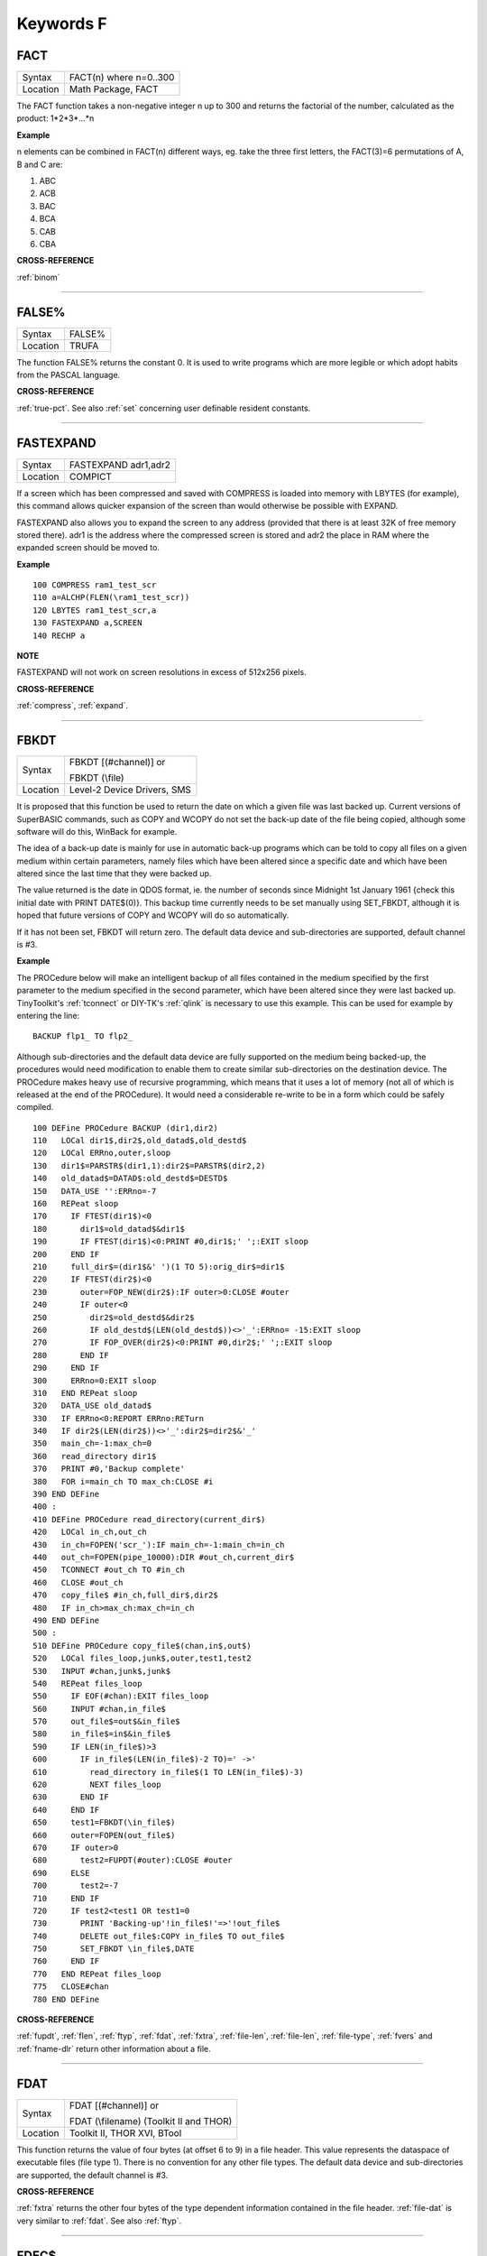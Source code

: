 
==========
Keywords F
==========


..  _fact:

FACT
====

+----------+-------------------------------------------------------------------+
| Syntax   |  FACT(n) where n=0..300                                           |
+----------+-------------------------------------------------------------------+
| Location |  Math Package, FACT                                               |
+----------+-------------------------------------------------------------------+

The FACT function takes a non-negative integer n up to 300 and
returns the factorial of the number, calculated as the product:
1\*2\*3\*...\*n

**Example**

n elements can be combined in FACT(n) different ways, eg. take the three
first letters, the FACT(3)=6 permutations of A, B and C are:

1. ABC
2. ACB
3. BAC
4. BCA
5. CAB
6. CBA

**CROSS-REFERENCE**

:ref:`binom`

--------------


..  _false-pct:

FALSE%
======

+----------+-------------------------------------------------------------------+
| Syntax   |  FALSE%                                                           |
+----------+-------------------------------------------------------------------+
| Location |  TRUFA                                                            |
+----------+-------------------------------------------------------------------+

The function FALSE% returns the constant 0. It is used to write
programs which are more legible or which adopt habits from the PASCAL
language.

**CROSS-REFERENCE**

:ref:`true-pct`. See also :ref:`set` concerning user definable resident constants.

--------------


..  _fastexpand:

FASTEXPAND
==========

+----------+-------------------------------------------------------------------+
| Syntax   |  FASTEXPAND adr1,adr2                                             |
+----------+-------------------------------------------------------------------+
| Location |  COMPICT                                                          |
+----------+-------------------------------------------------------------------+

If a screen which has been compressed and saved with COMPRESS is
loaded into memory with LBYTES (for example), this command allows
quicker expansion of the screen than would otherwise be possible with
EXPAND.

FASTEXPAND also allows you to expand the screen to any address
(provided that there is at least 32K of free memory stored there). adr1
is the address where the compressed screen is stored and adr2 the place
in RAM where the expanded screen should be moved to.

**Example**

::

    100 COMPRESS ram1_test_scr
    110 a=ALCHP(FLEN(\ram1_test_scr))
    120 LBYTES ram1_test_scr,a
    130 FASTEXPAND a,SCREEN
    140 RECHP a

**NOTE**

FASTEXPAND will not work on screen resolutions in excess of 512x256
pixels.

**CROSS-REFERENCE**

:ref:`compress`,
:ref:`expand`.

--------------


..  _fbkdt:

FBKDT
=====

+----------+------------------------------------------------------------------+
| Syntax   | FBKDT [(#channel)] or                                            |
|          |                                                                  |
|          | FBKDT (\\file)                                                   |
+----------+------------------------------------------------------------------+
| Location | Level-2 Device Drivers, SMS                                      |
+----------+------------------------------------------------------------------+

It is proposed that this function be used to return the date on which
a given file was last backed up. Current versions of SuperBASIC
commands, such as COPY and WCOPY do not set the back-up date of the file
being copied, although some software will do this, WinBack for example.

The idea of a back-up
date is mainly for use in automatic back-up programs which can be told
to copy all files on a given medium within certain parameters, namely
files which have been altered since a specific date and which have been
altered since the last time that they were backed up.

The value returned
is the date in QDOS format, ie. the number of seconds since Midnight 1st
January 1961 {check this initial date with PRINT DATE$(0)}. This backup
time currently needs to be set manually using SET\_FBKDT, although it is
hoped that future versions of COPY and WCOPY will do so automatically.

If it has not been set, FBKDT will return zero. The default data device
and sub-directories are supported, default channel is #3.

**Example**

The PROCedure below will make an intelligent backup of
all files contained in the medium specified by the first parameter to
the medium specified in the second parameter, which have been altered
since they were last backed up. TinyToolkit's :ref:`tconnect` or DIY-TK's
:ref:`qlink` is necessary to use this example. This can be used for example by
entering the line::

    BACKUP flp1_ TO flp2_

Although sub-directories and the default data device are fully
supported on the medium being backed-up, the procedures would need
modification to enable them to create similar sub-directories on the
destination device. The PROCedure makes heavy use of recursive
programming, which means that it uses a lot of memory (not all of which
is released at the end of the PROCedure). It would need a considerable
re-write to be in a form which could be safely compiled.

::

    100 DEFine PROCedure BACKUP (dir1,dir2)
    110   LOCal dir1$,dir2$,old_datad$,old_destd$
    120   LOCal ERRno,outer,sloop
    130   dir1$=PARSTR$(dir1,1):dir2$=PARSTR$(dir2,2)
    140   old_datad$=DATAD$:old_destd$=DESTD$
    150   DATA_USE '':ERRno=-7
    160   REPeat sloop
    170     IF FTEST(dir1$)<0
    180       dir1$=old_datad$&dir1$
    190       IF FTEST(dir1$)<0:PRINT #0,dir1$;' ';:EXIT sloop
    200     END IF
    210     full_dir$=(dir1$&' ')(1 TO 5):orig_dir$=dir1$
    220     IF FTEST(dir2$)<0
    230       outer=FOP_NEW(dir2$):IF outer>0:CLOSE #outer
    240       IF outer<0
    250         dir2$=old_destd$&dir2$
    260         IF old_destd$(LEN(old_destd$))<>'_':ERRno= -15:EXIT sloop
    270         IF FOP_OVER(dir2$)<0:PRINT #0,dir2$;' ';:EXIT sloop
    280       END IF
    290     END IF
    300     ERRno=0:EXIT sloop
    310   END REPeat sloop
    320   DATA_USE old_datad$
    330   IF ERRno<0:REPORT ERRno:RETurn
    340   IF dir2$(LEN(dir2$))<>'_':dir2$=dir2$&'_'
    350   main_ch=-1:max_ch=0
    360   read_directory dir1$
    370   PRINT #0,'Backup complete'
    380   FOR i=main_ch TO max_ch:CLOSE #i
    390 END DEFine
    400 :
    410 DEFine PROCedure read_directory(current_dir$)
    420   LOCal in_ch,out_ch
    430   in_ch=FOPEN('scr_'):IF main_ch=-1:main_ch=in_ch
    440   out_ch=FOPEN(pipe_10000):DIR #out_ch,current_dir$
    450   TCONNECT #out_ch TO #in_ch
    460   CLOSE #out_ch
    470   copy_file$ #in_ch,full_dir$,dir2$
    480   IF in_ch>max_ch:max_ch=in_ch
    490 END DEFine
    500 :
    510 DEFine PROCedure copy_file$(chan,in$,out$)
    520   LOCal files_loop,junk$,outer,test1,test2
    530   INPUT #chan,junk$,junk$
    540   REPeat files_loop
    550     IF EOF(#chan):EXIT files_loop
    560     INPUT #chan,in_file$
    570     out_file$=out$&in_file$
    580     in_file$=in$&in_file$
    590     IF LEN(in_file$)>3
    600       IF in_file$(LEN(in_file$)-2 TO)=' ->'
    610         read_directory in_file$(1 TO LEN(in_file$)-3)
    620         NEXT files_loop
    630       END IF
    640     END IF
    650     test1=FBKDT(\in_file$)
    660     outer=FOPEN(out_file$)
    670     IF outer>0
    680       test2=FUPDT(#outer):CLOSE #outer
    690     ELSE
    700       test2=-7
    710     END IF
    720     IF test2<test1 OR test1=0
    730       PRINT 'Backing-up'!in_file$!'=>'!out_file$
    740       DELETE out_file$:COPY in_file$ TO out_file$
    750       SET_FBKDT \in_file$,DATE
    760     END IF
    770   END REPeat files_loop
    775   CLOSE#chan
    780 END DEFine

**CROSS-REFERENCE**

:ref:`fupdt`, :ref:`flen`,
:ref:`ftyp`, :ref:`fdat`,
:ref:`fxtra`,
:ref:`file-len`,
:ref:`file-len`,
:ref:`file-type`,
:ref:`fvers` and :ref:`fname-dlr`
return other information about a file.

--------------


..  _fdat:

FDAT
====

+----------+------------------------------------------------------------------+
| Syntax   | FDAT [(#channel)] or                                             |
|          |                                                                  |
|          | FDAT (\\filename) (Toolkit II and THOR)                          |
+----------+------------------------------------------------------------------+
| Location |  Toolkit II, THOR XVI, BTool                                     |
+----------+------------------------------------------------------------------+

This function returns the value of four bytes (at offset 6 to 9) in a
file header. This value represents the dataspace of executable files
(file type 1). There is no convention for any other file types. The
default data device and sub-directories are supported, the default
channel is #3.

**CROSS-REFERENCE**

:ref:`fxtra` returns the other four bytes of the
type dependent information contained in the file header.
:ref:`file-dat` is very similar to
:ref:`fdat`. See also :ref:`ftyp`.

--------------


..  _fdec-dlr:

FDEC$
=====

+----------+-------------------------------------------------------------------+
| Syntax   |  FDEC$ (value,length,ndp)                                         |
+----------+-------------------------------------------------------------------+
| Location |  Toolkit II, THOR XVI                                             |
+----------+-------------------------------------------------------------------+

This function is similar to CDEC$ except for two major differences.
FDEC$ does not assume that value is an integer, and therefore uses the
whole of value, although if the given ndp (number of decimal places) is less than
the number of decimal places in
value, value will be rounded up or down accordingly.

FDEC$ does not
insert commas in the characters to the left of the decimal point.

**Examples**

::

    PRINT FDEC$(100.235,6,2)

will print '100.24'

::

    PRINT FDEC$(100,6,2)

will print '100.00'

**CROSS-REFERENCE**

Please see :ref:`cdec-dlr`.

--------------


..  _fetch-bytes:

FETCH\_BYTES
============

+----------+-------------------------------------------------------------------+
| Syntax   | a$ = FETCH\_BYTES(#channel, how\_many)                            |
+----------+-------------------------------------------------------------------+
| Location | DJToolkit 1.16                                                    |
+----------+-------------------------------------------------------------------+

This function  returns the requested  number of bytes from the given channel which must have been opened for INPUT or INPUT/OUTPUT.  It will work on CON\_ channels as well, but no cursor is shown and the characters typed in are not shown on the screen.  If there is an ENTER character, or a CHR$(10), it will not signal the end of input.  The function will not return until the appropriate number of bytes have been read.

WARNING - JM and AH ROMS will cause a 'Buffer overflow' error if more than 128 bytes are fetched, this is a fault with QDOS and not with DJToolkit. See the demos file, supplied with DJToolkit, for a workaround to this problem.

**EXAMPLE**

::

    LineOfBytes$ = FETCH_BYTES(#4, 256)


-------


..  _fexp-dlr:

FEXP$
=====

+----------+-------------------------------------------------------------------+
| Syntax   |  FEXP$ (value,length,ndp)                                         |
+----------+-------------------------------------------------------------------+
| Location |  Toolkit II                                                       |
+----------+-------------------------------------------------------------------+

This function is different to CDEC$ in that it always prints the
given value in exponential format. This means that there is always only
one character to the left of the decimal point (plus any sign), and ndp
(number of decimal places) states how many characters should be to the right
of the decimal point.

FEXP$ does not assume that value is an integer and therefore also caters
for floating point values. The length of the field must be at least
ndp+7, otherwise an empty string is returned.

If necessary, values are
rounded up or down to fit in the specified ndp number of decimal places.

**Examples**

::

    PRINT FEXP$(-100.235,11,4)

will print -1.0023E+02

::

    PRINT FEXP$$(100.235,11,4)

will print 1.0024E+02

**CROSS-REFERENCE**

:ref:`cdec-dlr`, :ref:`idec-dlr`,
:ref:`fdec-dlr` and
:ref:`print-using` all provide means of
formatting number output.

--------------


..  _ff:

FF
==

+----------+-------------------------------------------------------------------+
| Syntax   |  FF                                                               |
+----------+-------------------------------------------------------------------+
| Location |  Beuletools                                                       |
+----------+-------------------------------------------------------------------+

This function returns CHR$(12), which performs a form feed when sent
to an EPSON compatible printer.

**CROSS-REFERENCE**

:ref:`norm`, :ref:`bld`,
:ref:`el`, :ref:`dbl`,
:ref:`enl`, :ref:`pro`,
:ref:`si`, :ref:`nrm`,
:ref:`unl`, :ref:`alt`,
ESC, :ref:`lmar`,
:ref:`rmar`, :ref:`pagdis`,
:ref:`paglen`.

--------------


..  _fget-pct:

FGET%
=====

+----------+-------------------------------------------------------------------+
| Syntax   |  FGET% [(#channel)]                                               |
+----------+-------------------------------------------------------------------+
| Location |  BTool                                                            |
+----------+-------------------------------------------------------------------+

This function reads two bytes from #channel (default #1) and makes an
integer value from them, so these bytes should be in the internal format
of an integer to make FGET% useful.

An integer is stored in two bytes as Integer = Byte1\*256+ byte2

**CROSS-REFERENCE**

See :ref:`get` and :ref:`mki-dlr`.
:ref:`cvi-pct` converts a string containing the internal
format of an integer to an integer number. See also
:ref:`fput-pct`

--------------


..  _fget-dlr:

FGET$
=====

+----------+-------------------------------------------------------------------+
| Syntax   |  FGET$ [(#channel)]                                               |
+----------+-------------------------------------------------------------------+
| Location |  BTool                                                            |
+----------+-------------------------------------------------------------------+

This function reads a string in internal format from a specified
channel (default #1) and returns the string.

A string is stored
internally as a two byte integer (see FGET%) specifying the length of
the string followed by the characters of the string itself.

**Example**

::

    100 OPEN_NEW#3,ram1_test
    110 PRINT#3,MKS$("Hello World.")
    120 FPOS_A#3,0
    130 PRINT FGET$(#3)
    140 CLOSE#3
    150 DELETE ram1_test

**CROSS-REFERENCE**

:ref:`get`, :ref:`fgetb`,
:ref:`fget-pct`, :ref:`fgetl`,
:ref:`mks-dlr`. :ref:`fput-dlr` writes
a string in internal format. :ref:`cvs-dlr` converts a
string into its internal format.

--------------


..  _fgetb:

FGETB
=====

+----------+-------------------------------------------------------------------+
| Syntax   |  FGETB [(#channel)]                                               |
+----------+-------------------------------------------------------------------+
| Location |  BTool                                                            |
+----------+-------------------------------------------------------------------+

This function reads a single byte (character) from a specified
channel (default #1) and returns its numeric value.

**Example**

::

    100 PRINT "Please press any key..."
    110 CLEAR: c = FGETB
    120 PRINT "You pressed '";CHR$(c);"', ";
    130 PRINT "which is code"!c!"($";HEX$(c,8);")."

**CROSS-REFERENCE**

The Toolkit II equivalent is :ref:`bget`. See also
:ref:`fputb`!

--------------


..  _fgetl:

FGETL
=====

+----------+-------------------------------------------------------------------+
| Syntax   |  FGETL [(#channel)]                                               |
+----------+-------------------------------------------------------------------+
| Location |  BTool                                                            |
+----------+-------------------------------------------------------------------+

This function reads four bytes, being the internal representation of
a longword, from a specified channel (default #1) and returns the
longword's value.

**Example**

It is preferable to store a large integer in internal format because
this is faster than text representation and needs less memory, even if
the number could be stored in internal float format::

    100 large_int = 1.19344E7
    110 :
    120 REMark save value
    130 OPEN_NEW#3,ram1_test
    140 PRINT#3,MKL$(large_int)
    150 CLOSE#3: CLEAR
    160 :
    170 REMark read value
    180 OPEN_IN#3,ram1_test
    190 large_int = FGETL(#3)
    200 CLOSE#3: PRINT large_int

**CROSS-REFERENCE**

:ref:`lget`, :ref:`mkl-dlr`.
:ref:`fputl` allows you to write numbers in internal
format to channels. :ref:`cvl` converts strings
containing the internal format to long integers.

--------------


..  _fgetf:

FGETF
=====

+----------+-------------------------------------------------------------------+
| Syntax   |  FGETF [(#channel)]                                               |
+----------+-------------------------------------------------------------------+
| Location |  BTool                                                            |
+----------+-------------------------------------------------------------------+

The function FGETF gets six bytes from a channel (default #1) in the
internal format of a floating point number.

**WARNING**

FGETF will hang SuperBASIC if the six bytes did not represent a valid
floating point, so be careful.

**CROSS-REFERENCE**

:ref:`get`, :ref:`mkf-dlr`,
:ref:`peek-f`, :ref:`fputf`.
:ref:`cvf` converts a string containing the internal
format into a floating point number.

--------------


..  _fgeth-dlr:

FGETH$
======

+----------+-------------------------------------------------------------------+
| Syntax   |  FGETH$ [(#filechan)]                                             |
+----------+-------------------------------------------------------------------+
| Location |  BTool                                                            |
+----------+-------------------------------------------------------------------+

This function reads the file header from an open channel
linked to a file (default #3).

Each file has a header of 64 bytes
which contains technical information about the file. FGETH$ returns a
string containing 64 characters, each of which represents one byte of
the file header. The string contains the following information:

+-----------+---------------------------------+--------------------+---------------------+
| Character | Meaning                         | Value in string    | Equivalent Function |
+===========+=================================+====================+=====================+
|  1...4    | file length                     | CVL(h$(1 TO 4))    | FLEN                |
+-----------+---------------------------------+--------------------+---------------------+
|      5    | file access key                 | CODE(h$(5))        | None                |
+-----------+---------------------------------+--------------------+---------------------+
|      6    | file type                       | CODE(h$(6))        | FTYP                |
+-----------+---------------------------------+--------------------+---------------------+
|  7..14    | type dependent info (see below) |                    | FDAT,FXTRA          |
+-----------+---------------------------------+--------------------+---------------------+
| 15..16    | filename length                 | CVI%(h$(15 TO 16)) | LEN(FNAME$)         |
+-----------+---------------------------------+--------------------+---------------------+
| 17..52    | filename bytes                  | CVS$(h$(15 TO 52)) | FNAME$              |
+-----------+---------------------------------+--------------------+---------------------+
| 53..56    | update time                     | CVL(h$(53 TO 56))  | FUPDT               |
+-----------+---------------------------------+--------------------+---------------------+
| 57..58    | version number                  | CVI%(h$(57 TO 58)) | FVERS               |
+-----------+---------------------------------+--------------------+---------------------+
| 59..60    | reserved                        | CVI%(h$(59 TO 60)) | None                |
+-----------+---------------------------------+--------------------+---------------------+
| 61..64    | backup date                     | CVL(h$(61 TO 64))  | FBKDT               |
+-----------+---------------------------------+--------------------+---------------------+

The type dependent information is different for each file type. For
type 1 (executable files) bytes 7 to 10 hold the dataspace: CVL(h$(7 TO
10)). In early documentation, bytes 57 to 60 were reserved for a
reference date which was never implemented. The last eight bytes (57 to
64) are actually not used on level-1 drivers, level-2 drivers use every
byte. There is an *unofficial* standard for the file access key, which is
generally used by Toolkits to store file attributes in the format:

+--------+-------------------------------------------------------------------------------------------------------+
| Bit No | Meaning                                                                                               |
+--------+-------------------------------------------------------------------------------------------------------+
|     7  | Set if the file is read-only.                                                                         |
+--------+-------------------------------------------------------------------------------------------------------+
|     6  | Set if the file is hidden and will not appear on a directory of the disk. Neither can it be accessed. |
+--------+-------------------------------------------------------------------------------------------------------+
| 0 - 5  | are used to contain the User Number. Basically, this file will only be                                |
|        | accessible by someone with the same user number (0-63).                                               |
|        |                                                                                                       |
|        | Files with a                                                                                          |
|        | user number of 0 will be visible and usable by any user.                                              |
|        |                                                                                                       |
|        | Files with a                                                                                          |
|        | user number of 63 are generally only available to a user in a special                                 |
|        | mode (normally this will require a password).                                                         |
+--------+-------------------------------------------------------------------------------------------------------+

You will need specialist toolkits such as Toolkit III and System, neither of which are
compatible with SMS if the File Access Key is to have any effect.

**Examples**

Nearly every part of a file header (apart from the two unused bytes)
can be read by special functions (see the list above), here are two
functions to read the rest::

    100 DEFine FuNction FACCKEY (chan)
    110   LOCal h$
    120   h$=FGETH$(#chan)
    130   RETurn CODE(h$(5))
    140 END DEFine FACCKEY
    150 :
    160 DEFine FuNction FSPEC% (chan)
    170   LOCal h$
    180   h$=FGETH$(#chan)
    190   RETurn CVI%(h$(59 TO 60))
    200 END DEFine FSPEC%


**CROSS-REFERENCE**

:ref:`fseth-dlr` is the counterpart of
:ref:`fgeth-dlr`. :ref:`headr` and
:ref:`gethead` read file headers to given memory
positions, :ref:`fseth-dlr`,
:ref:`heads` and
:ref:`sethead` set them. Functions like
:ref:`flen`, :ref:`ftyp`,
:ref:`fxtra` etc. read the file header implicitly
and return a certain piece of information from it. Use the
:ref:`cvi-pct`, :ref:`cvl` and
:ref:`cvs-dlr` functions to convert the internal
representations to actual values.

--------------


..  _file-backup:

FILE\_BACKUP
============

+----------+------------------------------------------------------------------+
| Syntax   | bk = FILE\_BACKUP(#channel)                                      |
+----------+------------------------------------------------------------------+
| Syntax   | bk = FILE\_BACKUP('filename')                                    |
+----------+------------------------------------------------------------------+
| Location | DJToolkit 1.16                                                   |
+----------+------------------------------------------------------------------+

This function reads the backup date from the file header and returns it into the variable bk.  The parameter can either be a channel number for an open channel, or it can be the filename (in quotes) of a closed file.  If the returned value is negative, it is a normal QDOS error code.  If the value returned is positive, it can be  converted to a string be calling DATE$(bk). In normal use, a files backup date is never set by QDOS, however, users who have WinBack or a similar backup utility program will see proper backup dates if the file has been backed up.

**EXAMPLE**

::

    1000 bk = FILE_BACKUP('flp1_boot')
    1010 IF bk <> 0 THEN
    1020    PRINT "Flp1_boot was last backed up on " & DATE$(bk)
    1030 ELSE
    1040    PRINT "Flp1_boot doesn't appear to have been backed up yet."
    1050 END IF

**CROSS-REFERENCE**

:ref:`file-dataspace`, :ref:`file-length`, :ref:`file-type`, :ref:`file-update`.


-------


..  _file-dat:

FILE\_DAT
=========

+----------+------------------------------------------------------------------+
| Syntax   | FILE\_DAT (filename) or                                          |
|          |                                                                  |
|          | FILE\_DAT (file$)                                                |
+----------+------------------------------------------------------------------+
| Location | TinyToolkit                                                      |
+----------+------------------------------------------------------------------+

This is the same as FDAT except that default devices and sub-
directories are not supported.

--------------


..  _file-dataspace:

FILE\_DATASPACE
===============

+----------+------------------------------------------------------------------+
| Syntax   | ds = FILE\_DATASPACE(#channel)  or                               |
|          |                                                                  |
|          | ds = FILE\_DATASPACE('filename')                                 |
+----------+------------------------------------------------------------------+
| Location | DJToolkit 1.16                                                   |
+----------+------------------------------------------------------------------+

This function returns the current dataspace requirements for the file opened as #channel or for the file which has the name given, in quotes, as filename.  If the file is an EXEC'able file (See :ref:`file-type`) then the value returned will be the amount of dataspace that that program requires to run, if the file is not an EXEC'able file, the result is undefined, meaningless and probably zero.  If the result is negative, there has been an error and the QDOS error code has been returned.

**EXAMPLE**

::

    1000 ds = FILE_DATASPACE('flp1_WinBack_exe')
    1010 IF ds <= 0 THEN
    1020    PRINT "WinBack_exe doesn't appear to exist on flp1_, or is not executable."
    1030 ELSE
    1040    PRINT "WinBack_exe's dataspace is set to " & ds & " bytes."
    1050 END IF


**CROSS-REFERENCE**

:ref:`file-backup`, :ref:`file-length`, :ref:`file-type`, :ref:`file-update`.


-------


..  _file-len:

FILE\_LEN
=========

+----------+------------------------------------------------------------------+
| Syntax   | FILE\_LEN (filename) or                                          |
|          |                                                                  |
|          | FILE\_LEN (file$)                                                |
+----------+------------------------------------------------------------------+
| Location | TinyToolkit                                                      |
+----------+------------------------------------------------------------------+

This function returns the length of a file in bytes. It does not
support the default devices or sub-directories.

**Example**

A short program to show simple file statistics (without any support of
wild cards)::

    100 dev$="FLP1_"
    110 OPEN#3,PIPE_10000: OPEN#4,PIPE_200
    120 TCONNECT #3 TO #4
    130 DIR#3,dev$: INPUT#4,h$\h$
    140 :
    150 sum=0: count=0
    160 REPeat add_lengths
    170   IF NOT PEND(#4) THEN EXIT add_lengths
    180   INPUT#4,file$
    185   IF " ->" INSTR file$ THEN NEXT add_lengths
    190   sum=sum+FILE_LEN(dev$ & file$)
    200   count=count+1
    210 END REPeat add_lengths
    220 :
    230 CLS
    240 PRINT "There are"!count!"files in"!dev$;"."
    250 PRINT "They are altogether"!sum!"bytes long,"
    260 PRINT "the average length is"!INT(sum/count+.5)!"bytes."

TinyToolkit's TCONNECT or DIY Toolkit's QLINK is necessary

**NOTE**

It is not recommended to get a file list by writing a directory into a
file or pipe. Problems arise with sub-directories on level-2 drivers: a
sub-directory is marked with an appended " ->" in the directory list
(WDIR, WSTAT, DIR), so opening a file such a "test ->" will fail. Refer
to OPEN\_DIR and FOP\_DIR for a cleaner method.

**CROSS-REFERENCE**

:ref:`flen` has a more flexible syntax.
:ref:`file-type`,
:ref:`file-dat`,
:ref:`file-pos`,
:ref:`fname-dlr`, :ref:`fpos`,
:ref:`ftyp`, :ref:`fupdt` and
:ref:`fxtra` hold other information on a file.

--------------


..  _file-length:

FILE\_LENGTH
============

+----------+------------------------------------------------------------------+
| Syntax   | fl = FILE\_LENGTH(#channel)                                      |
|          |                                                                  |
|          | fl = FILE\_LENGTH('filename')                                    |
+----------+------------------------------------------------------------------+
| Location | DJToolkit 1.16                                                   |
+----------+------------------------------------------------------------------+

The file length is returned. The file may be open, in which case simply supply the channel number, or closed, supply the filename in quotes. If the returned value is negative, then it is a QDOS error code.

**EXAMPLE**

::

    1000 fl = FILE_LENGTH('flp1_WinBack_exe')
    1010 IF fl <= 0 THEN
    1020    PRINT "Error checking FILE_LENGTH: " & fl
    1030 ELSE
    1040    PRINT "WinBack_exe's file size is " & fl & " bytes."
    1050 END IF

**CROSS-REFERENCE**

:ref:`file-backup`, :ref:`file-dataspace`, :ref:`file-type`, :ref:`file-update`.


-------



..  _file-open:

FILE\_OPEN
==========

+----------+-------------------------------------------------------------------+
| Syntax   |  FILE\_OPEN ([#ch,] device [,{mode% \| ChID}])                    |
+----------+-------------------------------------------------------------------+
| Location |  BTool                                                            |
+----------+-------------------------------------------------------------------+

FILE\_OPEN is a function which will open any device (default data
directory supported for files) for all kinds of tasks. If a channel
number #ch is not supplied, FILE\_OPEN will choose the channel number on
its own by searching for the next free channel number and returning it.

FILE\_OPEN returns the channel number if it was not specified or
otherwise zero. In case of failure it will return a (negative) error
code. If error -4 ('out of range') is returned when a channel number has
not been supplied, this indicates that the channel table of a compiled
job is full.

The third parameter can be either the open mode or the
channel ID of an un-named pipe.

The open mode (default 0) is:

- 0 (old exclusive) - open an existing file to read and write.
- 1 (old shared) - open an existing file to read only.
- 2 (new exclusive) - create a new file if it does not exist.
- 3 (new overwrite) - create a new file, whether or not it exists.
- 4 (dir open) - open a directory to read only.

If the third parameter is the channel ID of an open input pipe, then FILE\_OPEN will
create an output pipe linked to that channel.

**Example**

Count additional keywords::

    100 ch1=FILE_OPEN(pipe_10000)
    110 ch2=FILE_OPEN(pipe_,CHANID(#ch1))
    120 EXTRAS#ch1
    130 FOR count=1 TO 1E6
    140   IF IO_PEND%(#ch2) THEN EXIT
    150   INPUT#ch2,keyword$
    160   AT 0,0: PRINT count
    170 END FOR count
    180 CLOSE#ch1,#ch2

**CROSS-REFERENCE**

:ref:`file-open` combines
:ref:`open`, :ref:`open-in`,
:ref:`open-new`,
:ref:`open-over`,
:ref:`open-dir`,
:ref:`fopen`, :ref:`fop-in`,
:ref:`fop-over`,
:ref:`fop-new`,
:ref:`fop-dir`,
:ref:`tteopen` and
:ref:`tconnect`. See also
:ref:`chanid` and :ref:`ernum`.

--------------


..  _file-pos:

FILE\_POS
=========

+----------+-------------------------------------------------------------------+
| Syntax   |  FILE\_POS (#channel)                                             |
+----------+-------------------------------------------------------------------+
| Location |  TinyToolkit                                                      |
+----------+-------------------------------------------------------------------+

This performs the same function as FPOS, although with slightly less
flexible parameters.

--------------


..  _file-position:

FILE\_POSITION
==============

+----------+-------------------------------------------------------------------+
| Syntax   | where = FILE\_POSITION(#channel)                                  |
+----------+-------------------------------------------------------------------+
| Location | DJToolkit 1.16                                                    |
+----------+-------------------------------------------------------------------+

This function will tell you exactly where you are in the file that has been opened, to a directory device, as #channel, if the result returned is negative it is a QDOS error code.  If the file has just been opened, the result will be zero, if the file is at the very end, the result will be the same as calling FILE\_LENGTH(#channel) - 1, files start at byte zero remember.

**EXAMPLE**

::

    1500 DEFine FuNction OPEN_APPEND(f$)
    1510   LOCal ch, fp
    1515   :
    1520   REMark Open a file at the end, ready for additional
    1530   REMark data to be appended.
    1540   REMark Returns the channel number. (Or error)
    1545   :
    1550   ch = DJ_OPEN(f$)
    1560   IF ch < 0 THEN
    1570      PRINT "Error: " & ch & " Opening file: " & f$
    1580      RETurn ch
    1590   END IF
    1595   :
    1600   MOVE_POSITION #ch, 6e6
    1610   fp = FILE_POSITION(#ch)
    1620   IF fp < 0 THEN
    1630      PRINT "Error: " & fp & " reading file position on: " & f$
    1640      CLOSE #ch
    1650      RETurn fp
    1660   END IF
    1665   :
    1670   PRINT "File position set to EOF at: " & fp & " on file: " &f$
    1680   RETurn ch
    1690 END DEFine

**CROSS-REFERENCE**

:ref:`abs-position`, :ref:`move-position`.


-------


..  _file-ptra:

FILE\_PTRA
==========

+----------+-------------------------------------------------------------------+
| Syntax   |  FILE\_PTRA #channel, position                                    |
+----------+-------------------------------------------------------------------+
| Location |  TinyToolkit                                                      |
+----------+-------------------------------------------------------------------+

This command forces the file pointer to be set to the given position.
Positions greater than the actual file length or smaller than zero will
set the pointer to the end or start of the file respectively.

**CROSS-REFERENCE**

:ref:`file-ptrr`,
:ref:`file-pos`, :ref:`fpos`,
:ref:`flen`, :ref:`file-len`,
:ref:`get`.

--------------


..  _file-ptrr:

FILE\_PTRR
==========

+----------+-------------------------------------------------------------------+
| Syntax   |  FILE\_PTRR #channel, bytes                                       |
+----------+-------------------------------------------------------------------+
| Location |  TinyToolkit                                                      |
+----------+-------------------------------------------------------------------+

This command moves the file pointer from its current position by the
given number of bytes forward, negative numbers allow backward movement.

The file pointer cannot go beyond the limits of the file itself, so if
you try to do so, the pointer will be set to the start or end of the
file.

**Example**

A program to store several names and telephone numbers in a file and
then to search for the given name and return the relevant telephone
number::

    100 DIM a$(3,30),number(3)
    110 RESTORE
    120 FOR i=1 TO 3: READ a$(i),number(i)
    130 OPEN_NEW #3,flp2_phone_dbs
    140 FOR stores=1 TO 3
    150   PUT#3,a$(stores),number(stores)
    160 END FOR stores
    170 CLOSE#3
    180 :
    200 INPUT name$
    210 OPEN_IN#3,flp2_phone_dbs
    220 REPeat find_NAME
    230   IF EOF(#3) THEN PRINT 'NAME not found...': STOP
    240   GET#3,entry$
    250   IF entry$==name$ THEN
    260     GET#3,telno
    270     EXIT find_NAME
    280   END IF
    290   FILE_PTRR#3,6: REMark skip next phone number
    300 END REPeat find_NAME
    310 CLOSE#3
    320 PRINT entry$;'....';telno
    330 :
    350 DATA 'P.C. Green','999'
    360 DATA 'CATFLAP inc.','7212.002121'
    370 DATA 'Tim','98081'

Note that on Minerva, Integer Tokenisation will need to be disabled.

**CROSS-REFERENCE**

:ref:`file-ptra`,
:ref:`file-pos`, :ref:`fpos`,
:ref:`flen`, :ref:`file-len`,
:ref:`get`.

--------------


..  _file-type:

FILE\_TYPE
==========

+----------+------------------------------------------------------------------+
| Syntax   | ft = FILE\_TYPE(#channel)                                        |
|          |                                                                  |
|          | ft = FILE\_TYPE('filename')                                      |
+----------+------------------------------------------------------------------+
| Location | DJToolkit 1.16                                                   |
+----------+------------------------------------------------------------------+

This function returns the files type byte. The various types currently known to me are :

- 0 = BASIC, CALL'able machine code, an extensions file or a DATA file.
- 1 = EXEC'able file.
- 2 = SROFF file used by linkers etc, a C68 Library file etc.
- 3 = THOR hard disc directory file. (I think!)
- 4 = A font file in The Painter
- 5 = A pattern file in The Painter
- 6 = A compressed MODE 4 screen in The Painter
- 11 = A compressed MODE 8 screen in The Painter
- 255 = Level 2 driver directory or sub-directory file, Miracle hard disc directory file.

There *may* be others.

**EXAMPLE**

::

    1000 ft = FILE_TYPE('flp1_boot')
    1010 IF ft <= 0 THEN
    1020    PRINT "Error checking FILE_TYPE: " & ft
    1030 ELSE
    1040    PRINT "Flp1_boot's file type is " & ft & "."
    1050 END IF

**CROSS-REFERENCE**

:ref:`file-backup`, :ref:`file-dataspace`, :ref:`file-length`, :ref:`file-update`.


-------



..  _file-update:

FILE\_UPDATE
============

+----------+------------------------------------------------------------------+
| Syntax   | fu = FILE\_UPDATE(#channel)                                      |
|          |                                                                  |
|          | fu = FILE\_UPDATE('filename')                                    |
+----------+------------------------------------------------------------------+
| Location | DJToolkit 1.16                                                   |
+----------+------------------------------------------------------------------+

This function  returns the date that the appropriate  file was last updated, either by printing to it, saving it or editing it using an editor etc.  This date is set in all known QLs and emulators etc.

**EXAMPLE**

::

    1000 fu = FILE_UPDATE('flp1_boot')
    1010 IF fu <> 0 THEN
    1020    PRINT "Flp1_boot was last written/saved/updated on " & DATE$(fu)
    1030 ELSE
    1040    PRINT "Cannot read lates UPDATE date from flp1_boot. Error: " & fu & "."
    1050 END IF

**CROSS-REFERENCE**

:ref:`file-dataspace`, :ref:`file-length`, :ref:`file-type`, :ref:`file-type`.


-------



..  _fill:

FILL
====

+----------+-------------------------------------------------------------------+
| Syntax   |  FILL [#channel,] boolean                                         |
+----------+-------------------------------------------------------------------+
| Location |  QL ROM                                                           |
+----------+-------------------------------------------------------------------+

This command switches Fill mode on and off. If the Fill mode is on
(after FILL 1), all points in the given window channel (default #1) that
have the same vertical co-ordinate are connected by a line in the
current ink colour so that only non re-entrant figures can be filled
correctly. This means that figures must only contain two points on each
horizontal row of pixels. The fill mode is de-activated by FILL 0.

**Example 1**

::

    FILL 1: POINT 20,20,40,20: FILL 0

draws a horizontal line from 20,20 to 40,20.

**Example 2**

::

    100 DEFine PROCedure SQUARE (x,y,size,angle)
    110   LOCal n: POINT x,y
    120   TURNTO angle: PENDOWN: FILL 1
    130   FOR n=1 TO 4: MOVE size: TURN 270
    140   PENUP: FILL 0
    150 END DEFine SQUARE

**NOTE 1**

FILL only affects those graphic commands which use relative
co-ordinates, ie. which are influenced by SCALE. Commands which operate
in absolute window or screen co-ordinates will not invoke filling.

**NOTE 2**

On non-Minerva ROMs, 1K of memory may be lost if you do not issue a FILL
0 before closing a window. This is however fixed by v1.38 (or later) of
the Pointer Interface (although earlier versions will re-introduce it to
Minerva!).

**NOTE 3**

When drawing several shapes, all of which are to be filled, ensure that
you issue a FILL 0 between each shape, otherwise they will be joined
together if any points appear on the same horizontal line!

**NOTE 4**

FILL works by setting aside a buffer of approximately 1K. Whenever a
point is then plotted in the given window, FILL looks at the buffer to
see if anything appears to the left of that point on the same horizontal
line (in which case, it fills the line between the two points),
otherwise, FILL will just note the co-ordinate of the point in its
buffer.

FILL then checks if anything appears to the right of the given
point, and if so, will fill the line between the two points. Again, the
co-ordinate of the point will be stored if nothing appears to the right
of it.

This should explain quite a few of FILL's quirks. Whenever a new
FILL command is used on that window, the old buffer is lost, meaning
that FILL will forget about any points previously plotted.

Unfortunately, the interaction of this buffer causes a lot of problems
(and prevents re-entrant shapes), especially in view of the fact that
only FILL or CLOSE will clear the buffer. The buffer is not cleared once
a shape has been completely filled (eg. with CIRCLE), nor even when the
screen is cleared with CLS. Try this for example::

    100 INK 7:FILL 1
    110 CIRCLE 50,50,20
    130 CLS
    135 INK 2
    140 CIRCLE 70,60,20

**NOTE 5**

If OVER -1 is switched on, the same line of an image may be FILLed
twice causing that line to be left empty, unless you start drawing the
image from either the top or the bottom. You may also encounter problems
if you try to draw a line which has already been completed by FILL - for
example try::

    100 OVER -1: FILL 1
    110 LINE 50,50 TO 60,60 TO 70,50 TO 50,50

The FILL command will complete the triangle as soon as the line
between the points (60,60) and (70,50) has been drawn, therefore this
should be re-written::

    100 OVER -1:FILL 1
    110 LINE 50,50 TO 60,60 TO 70,50

On Minerva v1.97 and SMSQ/E, matters are further complicated - the
first example draws a complete triangle, whereas the second one doesn't!

**NOTE 6**

If OVER -1 is switched on, a shape which is drawn as FILLed will not
be wiped out by re-drawing the same shape again, unless you do a FILL 1
before re-drawing the shape. For example, try this::

    100 OVER -1:FILL 1:CIRCLE 50,50,20
    110 PAUSE: CIRCLE 50,50,20

The answer is to insert a line::

    105 FILL 1

**NOTE 7**

On Minvera pre v1.86 FILL 0 when fill was not actually switched on would
stop SuperBASIC!!

**CROSS-REFERENCE**

The paint colour of :ref:`fill` is specified by
:ref:`ink`.

--------------


..  _fill-dlr:

FILL$
=====

+----------+-------------------------------------------------------------------+
| Syntax   |  FILL$ (short$,length)                                            |
+----------+-------------------------------------------------------------------+
| Location |  QL ROM                                                           |
+----------+-------------------------------------------------------------------+

This function will generate a string of the given length and return
it. The new string will consist of a repeated series of short$ which may
be one or two characters long. The length (as with any string) ranges
from 0 to 32767.

**Examples**

::

    FILL$("W-",7)

returns "W-W-W-W".

::

    FILL$("+",10)

returns "++++++++++".

::

    FILL$("Jo",0)

returns "" (the empty string).

::

    FILL$("Test",6)

returns "TeTeTe".

**NOTE 1**

A bug in the THOR XVI (v6.40) meant that the return stack could be
destroyed when appending the result to an even length string.

**NOTE 2**

A program will run more quickly (although it is more difficult to type
in) if you declare the string explicitly rather than using FILL$.

**NOTE 3**

The maximum length of string that can be produced with FILL$
depends on the ROM version - see the Compatibility Appendix.

**CROSS-REFERENCE**

Refer to :ref:`dim` about strings in general.

--------------


..  _fillmem-b:

FILLMEM\_B
==========

+----------+-------------------------------------------------------------------+
| Syntax   | FILLMEM\_B start\_address, how\_many, value                       |
+----------+-------------------------------------------------------------------+
| Location | DJToolkit 1.16                                                    |
+----------+-------------------------------------------------------------------+

Fill memory with a byte value. See :ref:`fillmem-l` below.

**CROSS-REFERENCE**

:ref:`fillmem-l`, :ref:`fillmem-w`.


-------



..  _fillmem-w:

FILLMEM\_W
==========

+----------+-------------------------------------------------------------------+
| Syntax   | FILLMEM\_W start\_address, how\_many, value                       |
+----------+-------------------------------------------------------------------+
| Location | DJToolkit 1.16                                                    |
+----------+-------------------------------------------------------------------+

Fill memory with a 16 bit word value . See :ref:`fillmem-l` below.

**CROSS-REFERENCE**

:ref:`fillmem-l`, :ref:`fillmem-b`.


-------



..  _fillmem-l:

FILLMEM\_L
==========

+----------+-------------------------------------------------------------------+
| Syntax   | FILLMEM\_L start\_address, how\_many, value                       |
+----------+-------------------------------------------------------------------+
| Location | DJToolkit 1.16                                                    |
+----------+-------------------------------------------------------------------+

Fill memory with a long (32 bit) value.


**EXAMPLE**

The screen memory is 32 kilobytes long. To fill it all black, try this::

    1000 FILLMEM_B SCREEN_BASE(#0), 32 * 1024, 0

or this::

    1010 FILLMEM_W SCREEN_BASE(#0), 16 * 1024, 0

or this::

    1020 FILLMEM_L SCREEN_BASE(#0), 8 * 1024, 0

and the screen will change to all black. Note how the second parameter is halved each time? This is because there are half as many words as bytes and half as many longs as words.

The fastest is FILLMEM\_L and the slowest is :ref:`fillmem-b`. When you use :ref:`fillmem-w` or FILLMEM\_L you must make sure that the start\_address is even or you will get a bad parameter error. :ref:`fillmem-b` does not care about its start_address being even or not.

:ref:`fillmem-b` truncates the value to the lowest 8 bits, :ref:`fillmem-w` to the lowest 16 bits and FILLMEM\_L uses the lowest 32 bits of the value. Note that some values may be treated as negatives when :ref:`peek`\ 'd back from memory. This is due to the QL treating words and long words as signed numbers.

**CROSS-REFERENCE**

:ref:`fillmem-b`, :ref:`fillmem-w`.


-------



..  _find:

FIND
====

+----------+-------------------------------------------------------------------+
| Syntax   |  FIND (procfn$)                                                   |
+----------+-------------------------------------------------------------------+
| Location |  BTool                                                            |
+----------+-------------------------------------------------------------------+

If procfn$ is the name of a machine code keyword (eg. "FILL$") then
the function FIND returns the address where the definition is stored in
memory.

If, however, procfn$ contains the name of a SuperBASIC PROCedure
or FuNction then FIND will return the line number where the PROCedure or
FuNction starts.

FIND returns 0 if the passed name is unknown.

**Example**

<ALT><r> requests a Procedure/Function name and calls Toolkit II's
full screen editor accordingly::

    ALTKEY "r","ED FIND('')"&CHR$(192)&CHR$(192)

**CROSS-REFERENCE**

:ref:`key-add`, :ref:`elis`,
:ref:`new-name` Also see
:ref:`flis`.

--------------


..  _flash:

FLASH
=====

+----------+-------------------------------------------------------------------+
| Syntax   |  FLASH [#ch,] switch                                              |
+----------+-------------------------------------------------------------------+
| Location |  QL ROM                                                           |
+----------+-------------------------------------------------------------------+

This command turns on or off flashing in the specified window channel
(default #1). Switch can only have the values 0 (to enable flashing) and
1 (to turn flashing on).

This command will only have any effect in MODE
8.

If flashing is enabled, then any characters PRINTed to the given
window afterwards will be shown to flash - it is first written out as
normal, but then the parts of the character which would normally be
shown in the current INK colour will alternate with the colour of the
background.

The colour of the background can in fact be different for
each row of pixels - this is calculated by the colour of the left-most
pixel on each row for each character PRINTed.

**Example**

This short listing shows the effect of the FLASH command - note that
the display is not actually changed back to its original form.

::

    100 PAPER 2: INK 1
    120 CSIZE 3,1: MODE 8: CLS
    130 FOR i=0 TO 50: LINE 80+i,80 TO 15+i,10
    140 INK 7: CURSOR 100,120
    150 OVER 1: FLASH 1: PRINT 'This is flashing'
    160 CSIZE 1,0: FLASH 0

**NOTE 1**

This command only affects characters PRINTed to the screen after the
FLASH 1. There is no effect on graphics commands, or BLOCK or LINE.

**NOTE 2**

Spurious results may occur if you write over part of a flashing
character (with OVER -1).

**NOTE 3**

This command does not work on the Amiga-QDOS Emulator or ST/QL
Emulators.

**CROSS-REFERENCE**

Please also refer to :ref:`under`,
:ref:`over` and :ref:`print`.
:ref:`mode` resets the
:ref:`flash` mode to off.

--------------


..  _flen:

FLEN
====

+----------+------------------------------------------------------------------+
| Syntax   | FLEN [(#channel)] or                                             |
|          |                                                                  |
|          | FLEN (\\file)(Toolkit II and THOR only)                          |
+----------+------------------------------------------------------------------+
| Location | Toolkit II, THOR XVI, BTool                                      |
+----------+------------------------------------------------------------------+

This function returns the length of a file in bytes. If the second
version is used, then Toolkit II's default data device and
sub-directories will be supported, meaning that the command will consult
the default data directory if necessary (see DATAD$).

If you use the
first version however, you will first of all need to open a channel. If
you do not supply a channel number, then the default used by the
function is #3.

**NOTE 1**

The space on disks, cartridges, ramdisks and all other media where files
can be stored is divided up into sectors, which are normally 512 bytes
long. A file does not occupy the number of bytes returned by FLEN but a
certain number of sectors for the contents of the file itself, a few
bytes for the file header and the directory entries (sector map, etc).
The total number of sectors which are occupied by the file data are::

    sectors = 2 + CEIL(FLEN(\file)/512)


**NOTE 2**

If the second syntax does not work, update your Toolkit.

**CROSS-REFERENCE**

:ref:`file-len` has a slightly different syntax.
:ref:`file-type`,
:ref:`file-dat`,
:ref:`file-pos`,
:ref:`fname-dlr`, :ref:`fpos`,
:ref:`ftyp`, :ref:`fupdt` and
:ref:`fxtra` hold other information about a file.
:ref:`headr` and :ref:`heads`
allow you to directly access a file header.

--------------


..  _flis:

FLIS
====

+----------+-------------------------------------------------------------------+
| Syntax   |  FLIS (procfn$)                                                   |
+----------+-------------------------------------------------------------------+
| Location |  Tiny Toolkit                                                     |
+----------+-------------------------------------------------------------------+

If procfn$ is the name of a SuperBASIC PROCedure or FuNction then
FLIS will return the line number where the PROCedure or FuNction is
defined.

If however, it is a machine code keyword (eg. "FILL$") then the
function FLIS will return 0.

If the name is not recognised the error 'Not Found' is reported.

**CROSS-REFERENCE**

:ref:`key-add`, :ref:`elis`,
:ref:`new-name` Also see
:ref:`find`.

--------------


..  _flp-density:

FLP\_DENSITY
============

+----------+-------------------------------------------------------------------+
| Syntax   |  FLP\_DENSITY density  (density = S, D, H or E)                   |
|          |                                                                   |
|          |  FLP\_DENSITY (SMSQ/E for QPC only)                               |
+----------+-------------------------------------------------------------------+
| Location |  Gold Cards, SMS, SMSQ/E for QPC                                  |
+----------+-------------------------------------------------------------------+

There are four types of floppy disk drives which can be connected to
a QL with a Gold Card (or to other computers which are running a QL
emulator). The command FLP\_DENSITY sets the type for use with FORMAT:

+--------+---------+--------+----------+--------------+
| Sides  | Density | Abbrev | Capacity | FLP\_Density |
+========+=========+========+==========+==============+
| Single | Double  | SSDD   |  360 Kb  | S            |
+--------+---------+--------+----------+--------------+
| Double | Double  | DSDD   |  720 Kb  | D (Not QPC)  |
+--------+---------+--------+----------+--------------+
| Double | High    | DSHD   | 1440 Kb  | H            |
+--------+---------+--------+----------+--------------+
| Double | Extra   | DSED   | 3240 Kb  | E (Not QPC)  |
+--------+---------+--------+----------+--------------+

Parameters other than the four letters S, D, H and E, (including
several characters or several parameters) are not allowed.

**Examples**

::

    FLP_DENSITY h
    FLP_DENSITY 'D'

**NOTE 1**

Tests have shown that it is not always advisable to FORMAT a disk to a
lower density than would otherwise be possible, for example a high
density disk to double density. The result may be that the number of
good sectors is less than could have been achieved by formatting a disk
of the lower density.

During testing, an undamaged double density disk
was formatted to 1440 sectors and a high density disk to 2880 sectors,
but if the high density disk had been formatted to double density, eg.
with::

    FLP_DENSITY D : FORMAT flp1_

less than 1440 sectors might be good sectors.

You may also find that
some disk drives which support the higher density will be unable to read
these disks, since it will presume that they are FORMATted to their
maximum density.

**NOTE 2**

Since FLP\_DENSITY only has any affect during formatting, it should
generally be avoided. This does not really matter because a disk is
automatically formatted to the highest possible density and it would be
a waste of money to use a HD disk as a DD disk.

**NOTE 3**

If a high or extra density disk is formatted on a system which does not
support those capacities, it will be formatted to double density without
any disadvantages. Such a disk does not cause problems when used with a
Gold Card QL.

**NOTE 4**

A double density disk cannot be formatted to a higher density with HD
drives - the Level-2 (or Level-3) device driver will automatically
reduce a density which had been set at too high a figure by
FLP\_DENSITY, to the appropriate figure. An ED drive however can
successfully format HD disks and even DD disks to high and extra
density, but such disks may be unreliable, ie. data could be easily
lost.

**NOTE 4**

High density is only supported on 3.5" disks, not 5.25" disks (widely
used on MS/DOS systems). Extra density also only exists on 3.5" disks.
QL DD and HD formatted disks have the same physical (but not software)
format as MS/DOS and Atari TOS disks.

**NOTE 5**

High density and Extra density disks are much faster than double density
disks, ED disks can even be as fast as slow hard disks.

**NOTE 6**

FLP\_DENSITY overrides the in-built trial-and-error density detection
which is slow for HD drives and even slower with ED drives. This can
however cause problems when FORMATting DSDD disks - see FORMAT!

**NOTE 7**

On SQMS/E for QPC, the same code letters may be added (after a \*) to the end of the medium name to force a particular density format. (For compatibility with older drivers, if the code letter is omitted after the \*, single sided format is assumed).

- FORMAT 'FLP1\_Disk23' Format at highest density or as specified by :ref:`flp-density`\ .

- FORMAT 'FLP1\_Disk24\*' Format single sided
- FORMAT 'FLP1\_Disk25\*S' Format single sided
- FORMAT 'FLP1\_Disk25\*D' Format double sided, double density

Also, FLP\_DENSITY on it's own resets automatic density selection.

**CROSS-REFERENCE**

The same effect as :ref:`flp-density` can be
achieved with a special :ref:`format` syntax.
:ref:`flp-track` allows you to specify the
number of tracks to be formatted onto a disk.
:ref:`stat` prints the name, good and free sectors of
a medium. See also the The DMEDIUM_XXX functions, starting at :ref:`dmedium-density`.

--------------


..  _flp-drive:

FLP\_DRIVE
==========

+----------+-------------------------------------------------------------------+
| Syntax   | FLP\_DRIVE drive%, drive$                                         |
+----------+-------------------------------------------------------------------+
| Location | SMSQ/E for QPC                                                    |
+----------+-------------------------------------------------------------------+

This changes the drive/image the floppy device is connected to.

**Example**

::

    FLP_DRIVE 2,"C:\FLOPPY.IMG"

Now FLP2\_ is assigned to the floppy image FLOPPY.IMG on the host computer's C:\\ drive.

::

    FLP_DRIVE 2,"B:\"

FLP2\_ is assigned to the physical B:\\ floppy drive of the host computer.

--------------


..  _flp-drive-dlr:

FLP\_DRIVE$
===========

+----------+-------------------------------------------------------------------+
| Syntax   | drive$ = FLP\_DRIVE$(drive%)                                      |
+----------+-------------------------------------------------------------------+
| Location | SMSQ/E for QPC                                                    |
+----------+-------------------------------------------------------------------+

This reads back the current connection of the floppy device.

**Example**

::

    PRINT FLP_DRIVE$(2)

will tell you the current setting for flp2\_.

--------------


..  _flp-ext:

FLP\_EXT
========

+----------+-------------------------------------------------------------------+
| Syntax   |  FLP\_EXT                                                         |
+----------+-------------------------------------------------------------------+
| Location |  Gold Cards                                                       |
+----------+-------------------------------------------------------------------+

If you use RES\_128 or RES\_SIZE to reset the computer to 128K memory
any attempts to access the floppy disk drives can be haphazard, and can
even crash the computer.

The command FLP\_EXT resolves these problems
and adds the following commands for use: RAM\_USE, CACHE\_ON,
CACHE\_OFF, SCR2DIS, SCR2EN, AUTO\_TK2F1, AUTO\_TK2F2, AUTO\_DIS,
FLP\_JIGGLE, PAR\_USE, FSERVE, NFS\_USE, DEV\_USE, DEV\_LIST, DEV\_USE$,
DEV\_NEXT, SDUMP, SDP\_SET, SDP\_KEY, SDP\_DEV, PRT\_USE, PRT\_ABT,
RES\_128, RES\_SIZE, PROT\_DATE

**CROSS-REFERENCE**

See :ref:`res-128` and
:ref:`tk2-ext`.

--------------


..  _flp-jiggle:

FLP\_JIGGLE
===========

+----------+-------------------------------------------------------------------+
| Syntax   |  FLP\_JIGGLE [driveno,] flag                                      |
+----------+-------------------------------------------------------------------+
| Location |  Gold Cards                                                       |
+----------+-------------------------------------------------------------------+

There were originally various problems when using Mitsubishi ED disk
drives with the Gold Card and so a fix was incorporated in both the Gold
Card and Super Gold Card operating systems which forces the drive
read/write head to make a number of rapid steps.

This can however cause
problems with other ED disk drives (normally seen in the form of 'Not
Found' or 'Bad or Changed Medium' errors.

It was therefore felt
necessary to be able to enable or disable this feature at the users
request (the default is to have the feature disabled).

To enable this
feature set flag to 1, 0 will disable it.

If driveno is not specified,
then the setting will be applied to all disk drives connected to the
(Super) Gold Card and automatically stored so that it is available on
power on.

If driveno is specified, then the setting will only
apply to that specified disk drive and will be forgotten when the power
is switched off.

**CROSS-REFERENCE**

See :ref:`flp-step` and
:ref:`flp-start` which overcome various other
problems with some disk drives.

--------------


..  _flp-sec:

FLP\_SEC
========

+----------+-------------------------------------------------------------------+
| Syntax   |  FLP\_SEC level                                                   |
+----------+-------------------------------------------------------------------+
| Location |  Gold Cards, Trump Card, SMS, THORs, SMSQ/E for QPC               |
+----------+-------------------------------------------------------------------+

The Gold Card, Trump Card and Thor range of computers, together with
SMS provide a high standard of disk security, meaning that they are
unlikely to fail to notice when a disk has been swapped over, and
thereby try to write a file across two disks!

However, this level of
security does affect the speed of disk access, as the system must check
to see if the disk has been altered each time that it is written to.

The command FLP\_SEC allows you to choose between three levels of security,
the lowest of which (level 0) is still at least as secure as many other
disk operating systems (such as MSDOS). The lower the level of security,
the quicker disk access will be. The levels of security are as follows:-

Security Level 0
    The disk system will only check to see if the disk has changed if a file
    is opened and the disk has stopped (ie. the disk light will have gone
    out) since the last time it was checked. The disk map is only updated
    when a file is closed (or flushed) and no other disk access has happened
    within half a second. Confusion can be expected on both read and write
    operations whenever a disk is changed whilst the disk light is still on
    or there are files open to the disk.

Security Level 1
    The disk is checked each time that a file is opened, data is written to
    the disk, or the disk map is to be written; provided that the disk has
    stopped since the last time it was checked. The disk map is only updated
    when a file is closed (or flushed) and no other disk access has happened
    within half a second. The disk is not checked when anything is read from
    the disk, which can lead to confusion if a disk is changed whilst there
    are files still open.

Security Level 2
    The disk is checked whenever a file is opened, data is written to or
    read from the disk, or the map is to be read or written to; provided
    that the disk has stopped since the last time that it was checked. The
    disk map and directory are updated and the slave buffers flushed every
    time that a file is closed (or flushed).

**SMS NOTE**

FLP\_SEC has no effect - the security level is fixed at 2, the most
secure.

**SMSQ/E for QPC NOTE**

FLP\_SEC has no effect - the security level is fixed at 2, the most
secure.

--------------


..  _flp-start:

FLP\_START
==========

+----------+-------------------------------------------------------------------+
| Syntax   | FLP\_START time                                                   |
+----------+-------------------------------------------------------------------+
| Location | Gold Cards, Trump Card, THORs, ST/QL (level D.02+ drivers), SMS,  |
|          | SMSQ/E for QPC                                                    |
+----------+-------------------------------------------------------------------+

The disk system always tries to read data from a disk as soon as it
can. However, when writing to a disk, it is necessary to ensure that the
disk is running at full speed before any information is sent to it.

For relatively new drives, the default waiting time of 0.5 seconds should be
enough to ensure that the disk is running at full speed.

The command FLP\_START can be used for older disks to allow a longer run-up time. You will need to specify the time in 20ms units - some older drives may
require a value of about 60.

**Example**

::

    FLP_START 13

sets the start up time to 13 \* 20ms (260ms) - this may suit the most recent 3.5" drives.

**NOTE**

FLP\_START has no effect on either the QXL or QPC implementations of
SMSQ and SMSQ/E.

**CROSS-REFERENCE**

You may also need to alter the stepping rate with
:ref:`flp-step`.

--------------


..  _flp-step:

FLP\_STEP
=========

+----------+-------------------------------------------------------------------+
| Syntax   |  FLP\_STEP [drive,] rate                                          |
+----------+-------------------------------------------------------------------+
| Location |  Disk Interfaces, Gold Cards, SMS, SMSQ/E for QPC                 |
+----------+-------------------------------------------------------------------+

The step rate enables the computer to known how quickly to step
across tracks on the disk surface. Normally, this is automatically set
to 3 milliseconds (ms) for 80 track disks and 6ms for 40 track disks,
although if the system detects repeated errors on reading the disk, it
will automatically slow the step rate.

Various old disk drives may
require a slower stepping speed (you will generally know this from the
noise the disk drive makes - it will make a repetitive knocking sound
each time that the disk is accessed). You can do this by increasing the
value specified by setting the rate using this command.

If drive is not
specified, the new step rate is taken to apply to all disk drives
connected to the system, otherwise, you can specify the number of the
drive to which the new step rate is to apply.

**Examples**

::

    FLP_STEP 12

Will produce quite a slow step rate for older drives.

::

    FLP_STEP 2,12

Will produce a step rate of 12ms for the drive in FLP2\_.

**NOTE 1**

The first, optional parameter may not be available on some interfaces.

**NOTE 2**

FLP\_STEP has no effect on the QXL, QPC or Atari implementations of SMSQ
and SMS.

**CROSS-REFERENCE**

:ref:`flp-sec` will alter the security setting
for reading and writing to a disk.
:ref:`flp-start` may also be needed on older
drives.

--------------


..  _flp-track:

FLP\_TRACK
==========

+----------+-------------------------------------------------------------------+
| Syntax   |  FLP\_TRACK tracks                                                |
+----------+-------------------------------------------------------------------+
| Location |  Gold Cards, Trump Card, THOR, ST/QL, SMS                         |
+----------+-------------------------------------------------------------------+

When a disk is formatted, the operating system will check to see if
there are more than 55 tracks on the disk, and if so, will presume that
it should be formatted to 80 tracks (otherwise it will presume the disk
is to be formatted to 40 tracks).

The command FLP\_TRACK allows you to
override this setting, so that you can format a disk to, say, 75 tracks.
FLP\_TRACK 40 should be used as standard when a 40 track disk drive is
attached to the system as this will prevent the system from trying to
read track 55 (which does not exist!!), thus saving wear on the drive.

**Example**

::

    FLP_TRACK 40

can be used on a standard DSDD 80 track disk to format it into a form
readable on a 40 track drive.

**CROSS-REFERENCE**

:ref:`flp-density` also affects how a disk is
:ref:`format`\ ted.

--------------


..  _flp-use:

FLP\_USE
========

+----------+-------------------------------------------------------------------+
| Syntax   |  FLP\_USE [device]                                                |
+----------+-------------------------------------------------------------------+
| Location |  Gold Cards, Trump Card, THORs, ST/QL, SMS, SMSQ/E for QPC        |
+----------+-------------------------------------------------------------------+

Software which was written in the early days of the QL tended to
assume that it would always be run from microdrive, and therefore
included no facilities to alter the default devices used by the
software.

You may even find some software was written on a non-standard
disk system and assumed that disks would be accessed via FDK rather than
the normal FLP.

The FLP\_USE command allows you to use such software by
making the FLP device emulate any other device. You merely need to
supply a three letter parameter representing the name of the device
which is to be emulated. Once you do this, the FLP device will no longer
be recognised. If the device is not specified, then the system reverts
to using FLP to access the disk drives.

**Example**

::

    FLP_USE 'mdv'

will allow you to use software which would normally run from microdrive (unless it is copy protected!).

**CROSS-REFERENCE**

:ref:`ram-use`,
:ref:`dev-use` and
:ref:`win-use` are very similar.
:ref:`dmedium-type` can be used to find out
the type of device which a name actually refers to.
:ref:`dmedium-name-dlr` will return the default
name of a device.

--------------


..  _flush:

FLUSH
=====

+----------+-------------------------------------------------------------------+
| Syntax   |  FLUSH [#ch]                                                      |
+----------+-------------------------------------------------------------------+
| Location |  Toolkit II                                                       |
+----------+-------------------------------------------------------------------+

The command FLUSH forces all of the QL's temporary buffers attached
to the specified channel (default #3) to be emptied into that channel.
This will only work on channels attached to files, any other type of
channel will return error -15 (bad parameter).

This command is
necessary due to the use by QDOS of slave blocks whenever a file is
opened. Data can be stored partly in the slave blocks to aid speed and
when writing to a file, which will only be written to that file once the
channel has been CLOSEd or the slave blocks have become full.

Because of
this, there is always a danger that part of the data will be lost if
there is a power failure or other accident. FLUSH helps you to avoid
this.

**NOTE**

FLUSH will not work with Micro Peripherals disk drives. Nor can it be
used to flush the Networks.

**CROSS-REFERENCE**

See :ref:`open` and :ref:`close`.

--------------


..  _flush-channel:

FLUSH\_CHANNEL
==============

+----------+-------------------------------------------------------------------+
| Syntax   | FLUSH\_CHANNEL #channel                                           |
+----------+-------------------------------------------------------------------+
| Location | DJToolkit 1.16                                                    |
+----------+-------------------------------------------------------------------+

This procedure  makes sure that all data written to the given channel number has been 'flushed' out to the appropriate device. This means that if a power cut occurs, then no data will be lost.

**EXAMPLE**

::

    1000 DEFine PROCedure SaveSettings
    1010   OPEN_OVER #3, "flp1_settings.cfg"
    1020   FOR x = 1 to 100
    1030     PRINT #3, Setting$(x), Value$(x)
    1040   END FOR x
    1050   FLUSH_CHANNEL #3
    1060   CLOSE #3
    1070 END DEFine


-------


..  _fmake-dir:

FMAKE\_DIR
==========

+----------+-------------------------------------------------------------------+
| Syntax   |  FMAKE\_DIR (subdirectory)                                        |
+----------+-------------------------------------------------------------------+
| Location |  Level-2 Device Drivers                                           |
+----------+-------------------------------------------------------------------+

This function will only work if Level-2 or Level-3 device drivers are
available.

FMAKE\_DIR is identical to MAKE\_DIR except that it is a
function and does not stop a program if an error occurs, instead it
returns the code of the error concerned.

The following errors need some explanation:

- Error -9 (in use) : There is already a sub-directory with the same name;
- Error -8 (already exists) : File (not a sub-directory) exists already with that name;
- Error -15 (bad parameter) : Medium does not support sub-directories.

**NOTE 1**

If MAKE\_DIR or FMAKE\_DIR fail on a ramdisk, an old type ramdisk may
have been loaded. There is no other way to activate the integral ramdisk
other than by resetting the whole system.

**NOTE 2**

If error -15 occurs (ie. if you try to created a sub-directory on a
medium where this is not possible), MAKE\_DIR and FMAKE\_DIR will leave
an empty file with the name of the desired sub-directory on the medium.
Remember to remove this.

**CROSS-REFERENCE**

See :ref:`make-dir`.

--------------


..  _fname-dlr:

FNAME$
======

+----------+------------------------------------------------------------------+
| Syntax   | FNAME$ [(#channel)] or                                           |
|                                                                             |
|          | FNAME$ (\\file)(Toolkit II only)                                 |
+----------+------------------------------------------------------------------+
| Location | Toolkit II, BTool                                                |
+----------+------------------------------------------------------------------+

This function returns the filename of a file attached to the
specified channel (default #3), including the sub-directory prefix but
without the pure device name (eg. RAM1\_).

The second syntax enables you
to find out the full filename of the specified file.

It is hard to
understand why one should need to find out about the name of an opened
file - the second syntax is even more absurd.

One possible usage is to
convert a Toolkit II filename, which need not include the current
sub-directory, to a full file name. However, the functions DATAD$,
PROGD$ together with some string operations are much faster and more
elegant because they skip the need to access the file header.

**CROSS-REFERENCE**

:ref:`flen`, :ref:`ftyp`,
:ref:`fdat`, :ref:`fxtra`,
:ref:`fupdt`,
:ref:`file-len` and
:ref:`file-type` return other information about a
file.

--------------


..  _fopen:

FOPEN
=====

+----------+------------------------------------------------------------------+
| Syntax   | FOPEN (#ch, name) or                                             |
|          |                                                                  |
|          | FOPEN (name)                                                     |
+----------+------------------------------------------------------------------+
| Location | Toolkit II, THOR XVI                                             |
+----------+------------------------------------------------------------------+

This function is designed to allow you to access files safely without
causing errors which force a program to stop.

If the first variant of
FOPEN is used, this is actually very similar to the command OPEN in
operation, except that if for some reason opening the specified channel
(#ch) with the specified name would cause an error, FOPEN returns the
relevant error code. If the specified channel is successfully opened,
then FOPEN returns 0.

By contrast, if the second variant of the command
is used, where no specific channel number is used, if successful, FOPEN
will return a positive number representing the number of the next
available channel (ie. the number of the lowest entry in the channel
table which is empty).

If a negative number is returned, this is the
appropriate error number, allowing the programmer to take any necessary
action (such as requesting the user to input a new file name).

**Examples**

::

    ERRno = FOPEN(#3,scr_448x200a32x16)
    Chan = FOPEN('flp1_Input_dat'): IF Chan>0 THEN INPUT #Chan,x

**NOTE 1**

All versions of this command (other than v2.28 of Toolkit II or later)
can be confused by filenames which exceed 36 characters, in which case
FOPEN will return 0. On later versions, FOPEN supports 41 character
filenames (including any default directory).

**NOTE 2**

Although FOPEN opens a file for both reading and writing, it will only
return an error if the file does not already exist or is in use. It does
not check whether the file is read only. Use FOP\_NEW or DMEDIUM\_RDONLY
for this. If you do not check whether the file is read only, an error
will only be reported if you try to write to the file!!

**CROSS-REFERENCE**

:ref:`ernum` contains details of the various error
messages. :ref:`when--error` allows you to
error trap a complete program. Also see
:ref:`fop-dir`,
:ref:`fop-in`,
:ref:`fop-over` and
:ref:`fop-new`. Also see
:ref:`open`. :ref:`ftest` allows
you to test the status of a file without (explicitly) opening a channel.

--------------


..  _fop-dir:

FOP\_DIR
========

+----------+------------------------------------------------------------------+
| Syntax   | FOP\_DIR (#ch, name) or                                          |
|          |                                                                  |
|          | FOP\_DIR (name)                                                  |
+----------+------------------------------------------------------------------+
| Location | Toolkit II, THOR XVI                                             |
+----------+------------------------------------------------------------------+

The function FOP\_DIR is a complementary function to OPEN\_DIR in
much the same way as FOPEN is to OPEN. This function returns the same
values and suffers from the same problem as FOPEN.

**CROSS-REFERENCE**

See :ref:`fopen`,
:ref:`tteopen` and
:ref:`open-dir`.

--------------


..  _fop-in:

FOP\_IN
=======

+----------+------------------------------------------------------------------+
| Syntax   | FOP\_IN (#ch, name) or                                           |
|          |                                                                  |
|          | FOP\_IN (name)                                                   |
+----------+------------------------------------------------------------------+
| Location | Toolkit II, THOR XVI                                             |
+----------+------------------------------------------------------------------+

The function FOP\_IN falls into the same series of functions as
FOPEN, FOP\_DIR, FOP\_NEW and FOP\_OVER. This function is a
complementary function to OPEN\_IN in much the same way as FOPEN is to
OPEN. This function returns the same values and suffers from the same
problem as FOPEN.

**CROSS-REFERENCE**

See :ref:`fopen` and
:ref:`open-in`.

--------------


..  _fop-new:

FOP\_NEW
========

+----------+------------------------------------------------------------------+
| Syntax   | FOP\_NEW (#ch, name) or                                          |
|          |                                                                  |
|          | FOP\_NEW (name)                                                  |
+----------+------------------------------------------------------------------+
| Location | Toolkit II, THOR XVI                                             |
+----------+------------------------------------------------------------------+

This function, together with its companions FOPEN, FOP\_IN, FOP\_DIR
and FOP\_OVER, is designed to allow you to access files safely without
causing errors which force a program to stop. This function is the
complement to OPEN\_NEW and returns the same values and suffers from the
same problem as FOPEN. If the specified file already exists, you are
asked whether you want to over-write the existing file. An error (-8) is
returned if you press N, and error (-20) is returned if the disk is read
only.

**CROSS-REFERENCE**

See :ref:`fopen` and
:ref:`open-new`.

--------------


..  _fop-over:

FOP\_OVER
=========

+----------+------------------------------------------------------------------+
| Syntax   | FOP\_OVER (#ch, name) or                                         |
|          |                                                                  |
|          | FOP\_OVER (name)                                                 |
+----------+------------------------------------------------------------------+
| Location | Toolkit II, THOR XVI                                             |
+----------+------------------------------------------------------------------+

This function is the complement to OPEN\_OVER and suffers from the
same problem as FOPEN. It also returns the same values as FOP\_NEW,
except that it will implicitly over-write an existing file with the same
name.

**CROSS-REFERENCE**

See :ref:`fopen` and
:ref:`open-over`.

--------------


..  _for:

FOR
===

+----------+-------------------------------------------------------------------+
| Syntax   |  FOR var = range :sup:`\*`\ [,range\ :sup:`i`]\ :sup:`\*`         |
+----------+-------------------------------------------------------------------+
| Location |  QL ROM                                                           |
+----------+-------------------------------------------------------------------+

The SuperBASIC version of the classic FOR loop is *extremely* flexible.

The syntax of this SuperBASIC structure can take two forms:

    FOR var=range :sup:`\*`\ [,range\ :sup:`i`]\ :sup:`\*` :statement :sup:`\*`\ [:statement]\ :sup:`\*`

or :

    FOR var=range :sup:`\*`\ [,range\ :sup:`i`]\ :sup:`\*` :sup:`\*`\ [statements]\ :sup:`\*` [EXIT var] [NEXT var] END FOR var

Where range can be one of the following:

    start\_value TO end\_value [STEP step]

or, simply just:

    value

The first of these variants is known as an in-line FOR loop. Provided
that there is at least one statement following FOR, this line will be
repeated until the end value is reached (see below). There is no need
for a related END FOR statement and therefore the shortest in-line FOR
loop possible is::

    FOR x=1 to 100: NEXT x

If an in-line loop is terminated prematurely, for example with EXIT,
control will be passed to the statement following the corresponding END
FOR statement (if one exists), or the next program line. This allows the
following::

    FOR x=1 TO 100: IF INKEY$=' ': EXIT x: END FOR x: PRINT x

The basic function of FOR is to count a floating point variable from
a given start value to an end value by adding step to var during each
pass of the loop (step may be positive or negative depending on the
start and end values). If no step is specified, STEP 1 will be assumed.

However, if step is negative when the end value is greater than the
start value (or vice versa), then the loop will immediately exit, and
nothing contained in the loop will be processed.

A similar effect can be
achieved by using a REPeat structure::

    var=start_value
    REPeat loop
      ...
      IF var >= end_value THEN
        EXIT loop
      ELSE var = var + step
    END REPeat loop

The similarity between these two SuperBASIC loop types can be extended
to the use of EXIT and NEXT statements which can be used identically in
both structures.

EXIT terminates the loop, and the next statement which
will be processed is the first statement after the corresponding END
FOR. NEXT forces the program to make the next pass of the loop.

**PROGRAMMING NOTES**

1. When NEXT is used within a FOR..END FOR structure, if var is
   already at the end\_value, the NEXT statement will have no effect::

       100 FOR x=1 TO 9
       110 PRINT x;" ";
       120 IF x MOD 2 THEN NEXT x
       130 PRINT x^2
       140 END FOR x

   Output::

        1 2 4
        3 4 16
        5 6 36
        7 8 64
        9 81

   To prevent the odd result when x=9, line 120 would need to be altered to read::

        120 IF x MOD 2 THEN NEXT x: EXIT x

2. Except on a Minerva ROM or under SMS, the loop variable is set to
   0 before the FOR is executed, therefore the following program prints the
   square roots of the numbers 0 to 9::

       100 x=3
       110 FOR x=x TO 9
       120 PRINT x;' ';
       130 IF NOT RND(10) THEN EXIT x
       140 PRINT SQRT(x)
       150 END FOR x

   On Minerva ROMs and under SMS, this would print out all of the square
   roots of the numbers 3 to 9 (as expected).

3. A NEXT statement directly after the FOR statement could be used to omit some
   values of the loop variable::

       100 FOR x=1 TO 9
       110 IF x MOD 2 THEN NEXT x: EXIT x
       120 PRINT x; TO 4; x^2
       130 END FOR x

   However, in some cases, it may be easier and shorter to write::

       100 FOR x=2,4,6,8
       110 PRINT x; TO 4; x^2
       120 END FOR x

4. Single values and intervals can be freely mixed after the equals
   sign. The following examples are all valid expressions::

       FOR x=2,4 TO 10 STEP 2,4.5,7 TO -4 STEP -.2
       FOR x=1

5. To shorten program lines even further, the FOR loop can be used in
   a single line and the END FOR omitted (this is called an in-line FOR
   loop)::

       FOR x=2,4,6,8: PRINT x; TO 4; x^2

**Example 1**

A short routine to count the lines of a text file (using the oddities
of the NEXT command)::

    100 OPEN#3,file
    110 FOR lines=0 TO 10000
    120   IF EOF(#3) THEN PRINT lines: EXIT lines
    130   INPUT #3,line$: NEXT lines
    140   PRINT 'OOPS - program is longer than 10000 lines!!'
    150 END FOR lines
    160 CLOSE#3

**Example 2**

The next example is a routine to nest a variable number (loops) of
times which go from Value\_min to Value\_max at Value\_step::

    100 FOR loop=1 TO loops:Value(loop)=Value_min(loop)
    110 REPeat Nesting
    120 <instructions using Value(1...s) go here>
    130   FOR loop=1 TO loops
    140     IF Value(loop)=Value_max(loop) THEN
    150       IF loop=loops THEN EXIT Nesting
    160       Value(loop)=Value_min(loop)
    170       NEXT loop
    180     ELSE
    190       Value(loop)=Value(loop)+Value_step(loop)
    200       EXIT loop
    210     END IF
    220   END FOR loop
    230 END REPeat Nesting

**NOTE 1**

If you use multiple in-line FOR loops in the same program line, only
the inner loop will be executed. For example::

    FOR i=1 TO 3: FOR j=1 TO 10: PRINT i*j: END FOR j

Output::

    1, 2, 3, 4, 5, 6, 7, 8, 9, 10

This will actually work correctly under SMS.

You can get it to work on a Minerva ROM and under
SMS (but not others) if the line is amended to read::

    FOR i=1 TO 3: FOR j=1 TO 10: PRINT i*j: END FOR j: END FOR i

In fact, SMS will even allow the line to work if it simply reads::

    FOR i=1 TO 3: FOR j=1 TO 10: PRINT i*j

**NOTE 2**

Unless you have SMS or a Minerva ROM, do not use GO SUB together with an
in-line FOR loop, because this will act as an END
FOR command and will not call the desired routine::

    100 FOR i=1 TO 10: PRINT 'Junk - test';: GO SUB 200: PRINT i
    110 STOP
    200 PRINT ' Number ';
    210 RETurn

**NOTE 3**

On JS (except ST/QL) and MGx ROMs, you cannot use the first of several
PROCedure/FuNction parameters as the loop identifier::

    100 TEST 5,10
    110 FOR j=1 TO 10: PRINT 'OOPS...'
    120 FOR k=1 TO 10: PRINT 'OKAY...'
    125 :
    130 DEFine PROCedure TEST(j,k)
    140   AT j,k:PRINT 'Errors .....'
    150 END DEFine

**NOTE 4**

No error will be reported and all should work okay if NEXT
is used instead of END FOR (unless you try to use EXIT which would
try to jump to the statement after the non-existent corresponding END
FOR, and may reach the end of the program without finding the END FOR,
therefore stopping without reporting any error), but you will have seen
that NEXT is intended for another purpose.

Apart from programming
elegance, compilers may not be able to understand your meaning (they
assume that you have forgotten the END FOR) and may abort compilation or
report a warning.

**NOTE 5**

Counting downwards without a negative step has no effect at all For example::

    FOR loop=0 TO -3

Omitting the STEP parameter is the same as STEP 1.

**MINERVA NOTES**

On a Minerva machine, a FOR loop can use either a single character
string variable or an integer variable::

    FOR A$='A' TO 'Z' STEP CHR$(2):PRINT A$;' ';

This prints out::

    A C E G I K M O Q S U W Y

::

    FOR loop%=1 TO 255: ...: END FOR loop%

This is a little quicker than::

    FOR loop=1 to 255: ...: END FOR loop

These examples will not work on other ROMs, unless you have SMS, even
if they will let you type them in!

**SMS NOTES**

Like Minerva, SMS will allow you to use integer variables in FOR loops
(but not string variables). As from v2.57, the range is checked to
ensure that it is within the valid word integer range (-327678..32767)
when the FOR loop is started, otherwise it returns 'Error in
Expression'.

If you try to use a string loop variable, the error
'unacceptable loop variable' is reported. EXIT, NEXT and END FOR do not
need to contain the loop identifier, SMS will presume that when used in
a program, they refer to the loop currently being executed.

**CROSS-REFERENCE**

:ref:`repeat` ... :ref:`end--repeat` is the other loop type. See also :ref:`end--for`.

--------------


..  _force-type:

FORCE\_TYPE
===========

+----------+-------------------------------------------------------------------+
| Syntax   |  FORCE\_TYPE string$                                              |
+----------+-------------------------------------------------------------------+
| Location |  TinyToolkit                                                      |
+----------+-------------------------------------------------------------------+

This command forces the given string to be typed into the current
keyboard queue, just as if you had typed it from the keyboard. There is
not much use for this command in connection with applications because
key macros such as ALTKEY are much easier to use. But, FORCE\_TYPE can be used
to perform an
action without anyone actually needing to press a key.

**Example**

Your telephone rings and you talk half an hour with a friend.
Meanwhile your computer crashes - God only knows why - and the BASIC
program you were writing has now disappeared along with everything else.

You could decrease this danger by writing and compiling such a program::

	100 last_stroke = DATE
	110 REPeat Sleeping
	120   IF KEYROW(1) THEN last_stroke = DATE
	130   IF DATE-last_stroke > 300 THEN
	140     FORCE_TYPE "SAVE_O FLP1_Backup_bas" & CHR$(10)
	150     REPeat Wait: IF KEYROW(1) THEN EXIT Wait
	160     last_stroke=DATE
	170   END IF
	180 END REPeat Sleeping

This example should obviously be adapted to your specific needs, applications
and tools.

**NOTE 1**

Every console channel (ie. con\_ windows) has a keyboard queue - the
channel accessed by FORCE\_TYPE must first be activated by a dummy
INKEY$, PEND etc. to that channel.

**NOTE 2**

In earlier versions of Tinytoolkit (pre v1.10), this command was called
TYPE\_IN, which could cause problems with Turbo compiled programs.

**CROSS-REFERENCE**

:ref:`stamp` does exactly the same as
:ref:`force-type`.

--------------


..  _format:

FORMAT
======

+----------+-------------------------------------------------------------------+
| Syntax   |  FORMAT [#channel,] medium                                        |
+----------+-------------------------------------------------------------------+
| Location |  QL ROM                                                           |
+----------+-------------------------------------------------------------------+

Each medium where data can be stored as files (disks, ramdisks,
microdrives or hard disks) has to be given a structure which is
recognisable by QDOS. This is done by FORMATting it. Each medium can
also be given a name of up to ten characters long. The command FORMAT
clears a medium from scratch so that any data stored there is
definitively lost. Be careful!

The following standard devices can be
formatted:

- MDV1\_ .. MDV8\_  - microdrive cartridges
- FLP1\_ .. FLP8\_  - floppy disks
- RAM1\_ .. RAM8\_  - ramdisks
- WIN1\_ .. WIN8\_  - hard disks

Depending on
the type of medium, several additions to the pure medium name are
possible:

**MDV** Up to ten characters can be added, these will form the name
of the cartridge, eg::

	FORMAT mdv2_SuperBASIC

**FLP** As with microdrive cartridges, a medium name can be added. If the
eleventh character of the name is an asterisk (\*), the disk will be
formatted single sided, ie. just the first side is used. In order to use
the single sided only option, is it necessary to put the whole parameter
in quotes, eg::

	FORMAT "flp1_TEST *"

This is not applicable to HD and ED disks: their density will also be
affected, making them single sided double density (SSDD). If a single
sided disk can still be bought today, it will actually be a double sided
disk of low quality.

With Super Gold Card, Gold Card and SMS, an
appended asterisk plus a letter which indicates the density will format
the disk accordingly: S, D, H and E are allowed, eg::

	FORMAT "flp1_TEST*h"

See :ref:`flp-density`.

**RAM** This depends very much on the ramdisk drivers:

With standard static ramdisks, which are built into most disk interfaces
and available as public domain, you need to specify how many sectors are
to be allocated to the ramdisk by adding the number of sectors to the
device name, eg::

	FORMAT ram1_200

formats ram2\_ to 200 sectors (100K).

These static ramdisks must be
FORMATted before use.

On the other hand, the Qjump ramprt ramdisk
(provided with Qpac 2 and various expansion boards, including Trump
Card, Gold Card and Super Gold Card) is dynamic - it adapts its size
automatically to the size of the files being stored on it - there is no
need to FORMAT the ramdisk prior to use. This can however also be used
as a static ramdisk.

Trump Card, Super Gold Card and Gold Card ROMs also
contain a special variant of a ramdisk which allows you to produce an
image of a microdrive cartridge on a ramdisk, for example by using::

	FORMAT ram4_mdv2.

Faulty files are marked with an asterisk added to the
end of their filenames. Although this may allow you to 'rescue' a
corrupt microdrive cartridge those files marked with an asterisk are
faulty and therefore unreliable.

The name of a ramdisk is always the
name of the medium without an underscore, eg. RAM1 for RAM1\_; this is
the same on dynamic ramdisks.

**WIN** A medium name can normally be stated,
as with a microdrive cartridge. Please check the documentation of the
hard disk drivers, they differ very much! For example, the firmware on
the Falkenberg interface disables FORMAT for hard disks until certain
settings have been specified with another command.

On the THOR, an
asterisk needs to be included, eg::

	FORMAT 'win1_*HARDDISK'

See below.

SMS for ATARI computers and QXL / QPC, expects you to have already
partitioned the hard disk using the computer's native commands. On
ATARIs, under SMSQ/E you then need to identify the drive and partition
using WIN\_DRIVE. After that, you can use the normal QL FORMAT command
on all these systems, however, SMSQ/E has adopted a level of protection
which insists that you must use the WIN\_FORMAT command before FORMAT
and the FORMAT command itself will display two characters on screen and ask you to
type them in.

You should then use WIN\_FORMAT to protect the partition
again.

The standard drivers for the ST/QL Emulators adopt a form of
protection in that you will need to type in the two characters shown on
screen as with SMSQ/E.

You can also only FORMAT a hard disk from
SuperBasic Job 0 and then only when Channel #0 is OPEN.

If the hard disk
has already been partitioned by the Atari ST (the first partition will
normally be marked GEM or BGM), then you will be asked to enter the
number of the first partition to be used by QDOS and the number of
subsequent partitions ot be used for this disk.

Under SMSQ/E on the QXL
or QPC, this same two- level protection is adopted. However, instead of
passing the medium name of the hard-disk, you have to pass the size of
the QL hard disk to be created in megabytes, for example::

	FORMAT WIN1_20

This will create a 20 Megabyte hard disk on PC drive C:

On early
versions, the maximum size that could be created was 23 Megabytes and
only one drive could be created. Later versions allow you to create WIN1
to WIN8 (all on drive C:).

After formatting, FORMAT will either report
that the process has failed (error -14), because there was no
cartridge/disk in the drive or if the medium was faulty.

The command
will also fail if the given device was write-protected.

If everything
was okay, a small message is printed to the specified channel (default
#1) indicating how many sectors could be achieved and how many were
good. If the two numbers differ, QDOS will have marked some sectors as
bad and will ignore them. However, experience shows that if the
difference between the two numbers is great, it can be very dangerous to
store important data on those disks/cartridges.

It is recommended that
new microdrive cartridges should be formatted 10 times before use (you
should expect to get about 220 available sectors). It may also be useful
to try formatting the cartridge in the other microdrive.

**Examples**

::

	FORMAT mdv2_Startup

formats cartridge in microdrive 2

::

	FORMAT "mdv2_Startup"

as above.

::

	FORMAT flp1_backup

formats disk in disk drive 1

::

	FORMAT "flp1_backup *"

as above but single sided

::

	FORMAT "flp1_backup*d"

double sided, double density

::

	FORMAT "flp2_backup*h"

double sided, high density

::

	FORMAT ram1_100

format ramdisk 1 to 50K

::

	FORMAT ram1_

remove ramdisk 1

::

	FORMAT ram1_mdv1

format ram1\_ to 255 sectors and copy cartridge in microdrive 1

**Notes on the different media:**

The traditional microdrive is relatively slow and unreliable, and
cartridges need to be formatted several times to give good results
(usually around 210-220 sectors) - pushing them firmly into the
microdrive slot while they are being formatted is said to be more
efficient.

However, as new cartridges are becoming more rare and
expensive today, the next best and very highly recommended upgrade are
disk drives.

It is also becoming less and less common to find users who
can read information stored on microdrive, SMS and emulators for
example, do not support microdrives.

**3.5" double density disks (720K)**

These are pretty cheap and you can get them everywhere (although the quality
does vary); they have become a standard on the QL, although it is
becoming ever more difficult to find replacement disk drives. FORMAT
should report 1440 sectors.

**3.5" high density disks (1.4Mb)**

These are also fairly cheap and you can get them everywhere (although the
quality does vary). These have become the new standard disks used by IBM
compatible computers and therefore the disk drives are easy to obtain.
FORMAT should report 2880 sectors.

**3.5" extra density disks (3.2Mb)**

These are fairly expensive and difficult to obtain as they were never really
accepted in the IBM PC world, although for a time, they looked like
becoming a new standard for the QL, being very quick and storing a lot
of information. FORMAT should report either 1600 or 6400 sectors (see
note 8).

**5.25" disks (720K)**

These are also widely spread in the QL scene, especially in the USA, although
they are now becoming less and less common. With the introduction of the
Super Gold Card and Gold Card by Miracle Systems Ltd, high density (HD,
1440K) and even extra density (ED, 3200K) drives have become available
to QDOS for the first time. These formats are several times faster and
even more reliable, not to mention the increased space for programs and
data.

**Hard disks**

These are becoming more and more common, with them being readily available to
people using Emulators on other computers, and also now the release of
relatively cheap interfaces and disk drives for the QL and AURORA.

**Ramdisks**

These are not specific to any hardware configuration because they only exist
in RAM and any stored data is lost if the machine is reset or turned
off. On the other hand, ramdisks are extremely fast.

**NOTE 1**

Unless you have a Minerva ROM (see below), do not try to FORMAT a
microdrive whilst any microdrive is still running, since this will
report an 'in use' error.

::

	PEEK(SYS_VARS+HEX('EE'))

will be zero if no microdrives are running.

**NOTE 2**

On the THOR XVI (v6.37 and earlier), there existed a bug when accessing
anything greater than win2\_.

**NOTE 3**

If there is no disk in a drive, FORMAT may also fail with a read only
error (-20) instead of reporting not found (-7).

**NOTE 4**

You cannot use FORMAT n1\_flp1\_ (for example) to FORMAT a medium over
the network.

**NOTE 5**

The ST/QL drivers cannot FORMAT the fifth and subsequent partitions on
the hard disk unless the extended partition table is in the form used by
SUPRA, ICD and similar drives.

**NOTE 6**

Minerva (pre v1.98) had some bugs in the code for FORMATting
microdrives.

**NOTE 7**

FORMAT expects the specified channel (or #1) to be OPEN, otherwise an
error will be reported.

**NOTE 8**

FORMAT cannot report a number of sectors in excess of 32768 and so may
return wrong values on large capacity drives. SMS correctly reports the
number of sectors obtained, although on an ED disk, FORMAT will report
1600 Sectors (DIR will show the figure of 6400 sectors instead!). This
is because on an ED disk, sectors are 2048 bytes long instead of the
usual 512 bytes expected by the QL device drivers (which have to be
fooled to see each sector as 4x512 byte sectors).

**MINERVA NOTE**

On Minerva v1.78 (and later), a check is carried out before performing
FORMAT to see if there are any files open on the desired medium. This
stops Digital Precision's Conqueror and Solution from working correctly.
To switch it off, use::

	POKE !124 !49, PEEK (!124 !49) || 128

**SMS NOTES**

As with Minerva, you cannot FORMAT a medium if there are any files
open on that medium ('Is In Use' error is reported). If there is a
problem during the FORMAT process, SMS will emit a series of BEEPs.
However, be warned that an error message is not always displayed and
the FORMAT may appear to have completed correctly!! SMS does not allow
you to access the QL's microdrives, nor can it solve the problem on the
QXL below. SMS can corrupt floppy disks (so they have to be thrown away)
if you try to FORMAT them to the wrong density.

Some users have reported
problems in using SMS to FORMAT
Double Density disks in ED disk drives linked to a Super Gold Card.
This appears to afflict versions of SMS after v2.85 and all makes of ED
drives. The problem only occurs if you specify the density with FORMAT
'flp1\_NAME\*D' or FLP\_DENSITY 'D'. In these cases, a noise is emitted
during FORMAT to indicate that it has failed, but SMS still reports
1440/1440 sectors, even though subsequent attempts to access the disk
report 'Not Found'. The answer is to not use FLP\_DENSITY in this
instance.

**QXL NOTES**

You cannot reliably FORMAT floppy disks from scratch on most PCs using
this emulator. FORMAT merely re-formats an already formatted disk. Prior
to v2.67 of SMS there existed several further problems with FORMAT on
QXL.

**THOR XVI NOTES**

The THOR XVI, v6.37 (and later) allows a variant of the medium name to
deal with the THOR's hard disk::

	FORMAT "win1_options*name"

The available options which can be specified are:

- /C : Certify drive before formatting - this reconstructs the THOR's defect list, describing the bad sectors and tracks;

- /Q : Quick reformat - merely sets up new directory map;

- /F : Fast reformat - does not verify the disk;

- /Gn : Set group or cluster size in blocks. Default = /G16;

- /Dn : Set directory size in number of groups or clusters. Default = /D2.

**Examples**

::

	FORMAT 'win1_/Q*Main'
	FORMAT 'win1_/G16/D2*THORDisk'

**WARNING**

Prior to v2.71 of SMS FORMAT flp3\_1 on the QXL could in fact FORMAT
WIN1\_.

**CROSS-REFERENCE**

Before formatting, the number of tracks on a disk can be specified with
:ref:`flp-track`. HD and ED disks can be
formatted to different densities if
:ref:`flp-density` was used to override
automatic detection of the density. See
:ref:`win-format` for hard disk protection.
The DMEDIUM_XXX functions, starting at :ref:`dmedium-density` return various details
about how a medium has been formatted.

--------------


..  _fpos:

FPOS
====

+----------+-------------------------------------------------------------------+
| Syntax   |  FPOS [(#channel)]                                                |
+----------+-------------------------------------------------------------------+
| Location |  Toolkit II, THOR XVI, BTool                                      |
+----------+-------------------------------------------------------------------+

This function returns the current position of the file pointer.

The relevant file must already be open as #channel, default channel is #3. A
value of zero means that the file pointer is at the very beginning of a
file, whereas a position equivalent to the file length means that it
points to the very end. The file pointer is a means by which the QL can
keep track of exactly whereabouts in a file it should take the next
input from, or write to.

**CROSS-REFERENCE**

:ref:`file-pos` works exactly as
:ref:`fpos` but does not use a default channel.
:ref:`file-ptra` and
:ref:`file-ptrr` move the file pointer, which
may also be set with :ref:`get`,
:ref:`put`, :ref:`bget` and
:ref:`bput`.

--------------


..  _fpos-a:

FPOS\_A
=======

+----------+-------------------------------------------------------------------+
| Syntax   |  FPOS\_A ([#ch,] pos)                                             |
+----------+-------------------------------------------------------------------+
| Location |  BTool                                                            |
+----------+-------------------------------------------------------------------+

This is the same as :ref:`file-ptra`.

--------------


..  _fpos-r:

FPOS\_R
=======

+----------+-------------------------------------------------------------------+
| Syntax   |  FPOS\_R ([#ch,] offset)                                          |
+----------+-------------------------------------------------------------------+
| Location |  BTool                                                            |
+----------+-------------------------------------------------------------------+

This is the same as :ref:`file-ptrr`.

--------------


..  _fput-dlr:

FPUT$
=====

+----------+-------------------------------------------------------------------+
| Syntax   |  FPUT$ [#ch,] string :sup:`\*`\ [,string\ :sup:`i`]\ :sup:`\*`    |
+----------+-------------------------------------------------------------------+
| Location |  BTool                                                            |
+----------+-------------------------------------------------------------------+

This command writes the given string(s) in internal format to #ch,
default is #1. The internal format of a string is a word (two bytes)
giving the length of the string followed by the contents of the string
itself.

**Example**

::

    FPUT$ 'Hello'

will produce the equivalent of PRINT CHR$(0)&CHR$(5)&'Hello'.

**CROSS-REFERENCE**

:ref:`fget-dlr`, :ref:`put`.

--------------


..  _fput-pct:

FPUT%
=====

+----------+-------------------------------------------------------------------+
| Syntax   |  FPUT% [#ch,] integer :sup:`\*`\ [,integer\ :sup:`i`]\ :sup:`\*`  |
+----------+-------------------------------------------------------------------+
| Location |  BTool                                                            |
+----------+-------------------------------------------------------------------+

This command writes the specified integer(s) (range 0...32767) in its
internal format to #ch, default is #1. An integer is stored internally
as two bytes (one word).

**CROSS-REFERENCE**

:ref:`fget-pct`, :ref:`put`

--------------


..  _fputb:

FPUTB
=====

+----------+--------------------------------------------------------------------------------------------------+
| Syntax   |  FPUTB [#ch,] {byte \| string$} :sup:`\*`\ [,{byte\ :sup:`i` \| string\ :sup:`i`\ $}]\ :sup:`\*` |
+----------+--------------------------------------------------------------------------------------------------+
| Location |  BTool                                                                                           |
+----------+--------------------------------------------------------------------------------------------------+

FPUTB is a command which writes single or multiple bytes to a channel
#ch (default #1). FPUTB can take any kind of parameters which must be
either a numeric value byte in the range 0..255 for a single byte, in
the range 256..32767 for two bytes or a string string$.

**Example 1**

::

    CLS: FPUTB "First line",10,"Second line"
    CLS: FPUTB "First line",2570,"Third line"

because CVI% (CHR$ (10) & CHR$ (10) ) = 2570)
which is (10 * 256) + 10 in big-endian format, as the QL is.

**Example 2**

FPUTB is very handy for controlling printers::

    OPEN#3,par
    FPUTB#3,27,"x",1
    CLOSE#3

will enable near letter quality (NLQ) on an EPSON compatible printer.

**CROSS-REFERENCE**

:ref:`bput`, :ref:`chr-dlr`,
:ref:`code`. :ref:`fgetb` is a
complementary function.

--------------


..  _fputf:

FPUTF
=====

+----------+-------------------------------------------------------------------+
| Syntax   |  FPUTF [#ch,] float :sup:`\*`\ [,float\ :sup:`i`]\ :sup:`\*`      |
+----------+-------------------------------------------------------------------+
| Location |  BTool                                                            |
+----------+-------------------------------------------------------------------+

This command writes the floating point number(s) float in its
internal format (six bytes) to #ch, default is #1.

**CROSS-REFERENCE**

:ref:`fgetf`, :ref:`put`

--------------


..  _fputl:

FPUTL
=====

+----------+-------------------------------------------------------------------+
| Syntax   |  FPUTL [#ch,] longint :sup:`\*`\ [,longint\ :sup:`i`]\ :sup:`\*`  |
+----------+-------------------------------------------------------------------+
| Location |  BTool                                                            |
+----------+-------------------------------------------------------------------+

This command writes the specified long integer(s) longint
(-231..231-2) in internal format (four bytes) to #ch, default is #1.

**CROSS-REFERENCE**

:ref:`fgetl`, :ref:`put`

--------------


..  _fract:

FRACT
=====

+----------+-------------------------------------------------------------------+
| Syntax   |  FRACT (x)                                                        |
+----------+-------------------------------------------------------------------+
| Location |  FRACT                                                            |
+----------+-------------------------------------------------------------------+

The function FRACT separates the fractional part of any floating
point number x. It could easily be rewritten in SuperBASIC as the
following::

    100 DEFine FuNction MYFRACT (x)
    110   RETurn x - INT(x) - (x < 0)
    120 END DEFine MYFRACT

**CROSS-REFERENCE**

:ref:`trint` is complementary to
:ref:`fract`.

--------------


..  _fread:

FREAD
=====

+----------+-------------------------------------------------------------------+
| Syntax   |  FREAD (#ch,address,bytes)                                        |
+----------+-------------------------------------------------------------------+
| Location |  TinyToolkit                                                      |
+----------+-------------------------------------------------------------------+

The function FREAD reads a number of bytes (bytes) from a given
channel into memory, starting at address. The number returned by FREAD
gives the number of bytes it actually read.

**Example**

A BASIC Procedure APPEND which adds a file (file1$) to the end of a
target file (file2$). If the target file does not exist, it will be
created.

The first file will be erased (remove line 220 if you do not
want this). The third parameter allows you to determine the working
space of the procedure; the larger this space, the quicker the
execution::

    100 DEFine PROCedure APPEND (file1$,file2$,bufsize)
    110   LOCal length,buffer,file1,file2,part
    120   file1=FOP_IN(file1$): length=FLEN(#file1)
    130   buffer=ALCHP(length)
    140   file2=FOPEN(file2$)
    150   IF file2=-7 THEN file2=FOP_NEW(file2$)
    160   GET #file2 \1E9
    170   FOR part=0 TO INT(length/bufsize)
    180     bufsize=FREAD(#file1,buffer,bufsize)
    190     FWRITE #file2,buffer,bufsize
    200   END FOR part
    210   CLOSE #file1, #file2: RECHP buffer
    220   DELETE file1$
    230 END DEFine APPEND

It can be called as follows::

    APPEND "ram1_tumb_tmp" TO "flp2_tump_dat",20480

**NOTE**

If the channel number supplied to FREAD does not refer to a file, then
the error -15 (bad parameter) will be reported after it has done its
work. This behaviour is pretty strange.

**CROSS-REFERENCE**

:ref:`fread-dlr`, :ref:`fwrite`,
:ref:`lbytes`, :ref:`sbytes`,
:ref:`get`, :ref:`put`.

--------------


..  _fread-dlr:

FREAD$
======

+----------+-------------------------------------------------------------------+
| Syntax   |  FREAD$ ([#ch], length)                                           |
+----------+-------------------------------------------------------------------+
| Location |  BTool                                                            |
+----------+-------------------------------------------------------------------+

The FREAD$ function is very similar to the FREAD command: A fixed
number of characters is read from a channel (default #0) and returned as
a string. FREAD$ does not stop with an error if the end of file is
reached - you have to detect this by testing if the length of the
returned string is really length.

**Example**

MYCOPY copies a file with flexible buffering up to 32k, eg. type::

    MYCOPY "mycopy_bas" TO "ram2_whatever_dat", 1000

to use a 1000 bytes buffer. The larger the buffer, the faster the
file is copied; try a one byte buffer to see the difference! Ok, here is
the listing::

    100 DEFine PROCedure MYCOPY (file1$, file2$, bufsiz%)
    110   LOCal ch1, ch2, buffer$
    120   ch1 = FOP_IN(file1$)
    130   ch2 = FOP_NEW(file2$)
    140   REPeat copying
    150     buffer$ = FREAD$(#ch1, bufsiz%)
    160     PRINT#ch2,buffer$;
    170     IF LEN(buffer$) < bufsiz% THEN EXIT copying
    180   END REPeat copying
    190   CLOSE #ch1, #ch2
    200 END DEFine MYCOPY

**CROSS-REFERENCE**

:ref:`input-dlr`,
:ref:`fwrite-dlr`, :ref:`copy`,
:ref:`get-byte-dlr`

--------------


..  _free:

FREE
====

+----------+-------------------------------------------------------------------+
| Syntax   |  FREE                                                             |
+----------+-------------------------------------------------------------------+
| Location |  BTool                                                            |
+----------+-------------------------------------------------------------------+

This function returns the largest block of the available free memory.
This can be less than the actual free memory if the heap has become
fragmented (see DEL\_DEFB).

**CROSS-REFERENCE**

See also :ref:`free-mem` and :ref:`tpfree`.

::

    x=ALCHP(FREE)

reserves the largest piece of memory available.

--------------

..  _free-fast:

FREE\_FAST
==========

+----------+-------------------------------------------------------------------+
| Syntax   |  FREE\_FAST                                                       |
+----------+-------------------------------------------------------------------+
| Location |  ATARI\_REXT for QVME (v2.31+)                                    |
+----------+-------------------------------------------------------------------+

The Atari TT recognises two types of RAM, standard ST RAM (up to
10MB) and FastRAM (otherwise known as TT RAM) which is specifically
designed for the Atari TT and works about twice as fast as the standard
ST RAM.

The QL emulator can use both types of RAM but will only
recognise and use a maximum 4MB of standard ST RAM.

If FastRAM is
available, the Emulator places the device drivers into this area in
order to speed them up as well as freeing additional standard ST RAM.
However, if your programs are to access the FastRAM, they need to use
various new commands. FREE\_FAST is a function which returns the amount
of available FastRAM.

**CROSS-REFERENCE**

The other commands to access FastRAM are
:ref:`resfast`, and
:ref:`lresfast`.

Compare :ref:`respr`,
:ref:`alchp` and
:ref:`free-mem`.

--------------


..  _free-mem:

FREE\_MEM
=========

+----------+-------------------------------------------------------------------+
| Syntax   |  FREE\_MEM                                                        |
+----------+-------------------------------------------------------------------+
| Location |  Toolkit II, THOR XVI                                             |
+----------+-------------------------------------------------------------------+

Exactly the same as :ref:`free`.

--------------


..  _freeze:

FREEZE
======

+----------+-------------------------------------------------------------------+
| Syntax   |  FREEZE switch (switch=ON or OFF)                                 |
+----------+-------------------------------------------------------------------+
| Location |  BTool                                                            |
+----------+-------------------------------------------------------------------+

The keys <CTRL><F5> cause the QL to stop working until any further
key (except <CTRL>, <SHIFT>, <ALT> and <CAPSLOCK>), including
<CTRL><F5>, is pressed, which will reactivate the QL.

This keystroke is
generated by some commands to give the user a chance of reading the
output, eg. VIEW, EXTRAS, SXTRAS, WDIR.

FREEZE OFF disables <CTRL><F5>, FREEZE ON re-activates it.

**Example**

::

    FREEZE OFF
    EXTRAS
    FREEZE ON

--------------


..  _freeze-pct:

FREEZE%
=======

+----------+-------------------------------------------------------------------+
| Syntax   |  frozen = FREEZE%                                                 |
+----------+-------------------------------------------------------------------+
| Location |  BTool                                                            |
+----------+-------------------------------------------------------------------+

FREEZE% returns either 0 or 1 (for OFF or ON
respectively) if <CTRL><F5> has been disabled by FREEZE or not.

**Example**

::

    frozen = FREEZE%
    IF frozen THEN do_stuff: END IF

**CROSS-REFERENCE**

:ref:`on` and :ref:`off` are constant
expressions for 1 and 0. :ref:`freeze-pct` returns
the current state. Compare :ref:`freeze` and
:ref:`freeze-pct` to :ref:`break`
and :ref:`break-pct`.

--------------


..  _fserve:

FSERVE
======

+----------+------------------------------------------------------------------+
| Syntax   | FSERVE or                                                        |
|          |                                                                  |
|          | FSERVE [device\_name] (THOR XVI - v6.41 only)                    |
+----------+------------------------------------------------------------------+
| Location | Toolkit II (hardware version only or SMS), THOR XVI              |
+----------+------------------------------------------------------------------+

This command creates a small fileserver job named Server which allows
other network stations (slaves) to access all devices on the machine
where this fileserver is running (this is the Master).

The fileserver
only works with the QNET network system, which itself only works
reliably if Toolkit II is installed as firmware (ie. on ROM or on EPROM)
(or if Toolkit II is installed as part of SMS) on all machines connected
to the network.

To access a device on the Master, a prefix has to be
added to the device name. This prefix specifies the other machine by its
network number (see NET) which may range from 1 to 8. The prefix
consists of an n, the number of the remote station and an underscore,
ie: n1\_ .. n8\_.

If an access fails for any reason, the sending machine
will not receive an acknowledgement from the receiving one. In such
cases, the network driver continues to try to get through for about 20
seconds and then reports 'Network aborted' (in #0) if it still cannot
communicate with the specified machine.

**Examples**

::

    OPEN#3,n3_scr: PRINT#3,"Bye.": FLUSH#3: CLOSE#3
    WDIR n1_flp1_

::

    FORMAT n7_win1_

Be careful with this sort of thing!

::

    SAVE n2_ram1_PROGGY_bas

**NOTE 1**

All commands which use the SD.EXTOP or SD.FOUNT machine code calls will
not work across the network: CHAR\_USE for example. This does not
necessarily mean that these commands report errors: CHAR\_USE, for
instance, changes the character set to a strange pattern. FORMAT will
also fail over the Network. ED and EDIT also cannot be used to edit a
program on a window opened over the Network.

**NOTE 2**

Although windows (scr\_ and con\_ devices) are normally not buffered,
this will be the case if they are opened across the network. This
affects just text output, all other operations (BORDER, INK, CLS, WINDOW
etc.) are performed on the host QL when issued. The buffer of 256 bytes
is located in the sending QL and flushed automatically if full.
Otherwise a CLOSE command forces the buffer contents to be sent (the
FLUSH command will not work to send the buffer contents). See the
Drivers section in the Appendix for further details on Networks.

**NOTE 3**

If a channel was opened by a slave via the network and this QL is
later removed from the network - say by unplugging the network lead or
by resetting the machine, then the channel is left open. As all such
channels are owned by the Server job, they can be flushed and closed by
removing and restarting the job::

    RJOB Server
    FSERVE

Take care that all operations being carried out by other stations on
the local machine (where the fileserver is to be removed) have finished
or have been suspended.

**NOTE 4**

Due to checksum tests, data transmission across the network is
practically error free. There is still a very small statistical
possibility of transmission errors but really extensive experiments
(moving megabytes of data) did not even produce one.

**NOTE 5**

Although a normal file name can be of any length up to a maximum of 41
characters (including the device name), if the file is to be accessed
across the network, this is reduced to a maximum of 39 characters
(including the network prefix). For example::

    OPEN #3,flp1_Quill_letters_Minerva2_update_doc239
    OPEN #3,n1_win1_Quill_letters_Minerva2b_updates

will work, whereas the following two commands report 'Not Found'
without attempting to access the drives::

    OPEN #4,flp1_Quill_letters_Minerva2_update_doc2392
    OPEN #4,n1_win1_Quill_letters2_Minerva2b_updates

**NOTE 6**

If you OPEN a con\_ device over the Network (onto a Master machine's
screen) and try to use INPUT to read a variable entered on that Master,
there are problems here in that the delete keys on the Master which is
displaying (and editing) the text displayed in the con\_ device do not
work properly, leaving splodges on the screen. You can use IO\_TRAP and
QTRAP to call cursor positioning routines on the Master and then print
spaces to overwrite the deleted characters, using IO\_TRAP or QTRAP to
move the cursor back to the correct position and possibly pan the window
to get rid of excess characters. This technique was used to good effect
in the NetPal program in DIY Toolkit (Vol N).

**NOTE 7**

If you try to use a Toolkit II command such as DIR to direct the output
onto a window which has been OPENed over the Network, when it reaches
the bottom of a page, the Toolkit II command automatically generates a
<CTRL><F5> at the slave machine end which can only be cleared by
pressing a key on the slave machine's keyboard.

**THOR XVI NOTE**

The THOR XVI version of this command allows you to send, for example, a
continuous log of status messages to a file or device, eg. FSERVE
scr\_512x256a0x0. This is however really only useful for debugging
network programs or to analyse network traffic.

**CROSS-REFERENCE**

The fileserver job can be removed with :ref:`rjob`,
:ref:`kjob`, :ref:`kill` etc. or
by using a desktop application (such as QPAC2). See
:ref:`net` and :ref:`nfs-use`
for further information on networking.

Refer to the original
documentation of Toolkit II and the Device Drivers Appendix for
technical details. :ref:`sernet` and
:ref:`midinet` create fileservers for other
Networks supported by SMSQ/E and the Atari ST Emulators.

--------------


..  _fseth-dlr:

FSETH$
======

+----------+-------------------------------------------------------------------+
| Syntax   |  FSETH$ [#ch,] header$                                            |
+----------+-------------------------------------------------------------------+
| Location |  BTool                                                            |
+----------+-------------------------------------------------------------------+

FSETH$ is a command which is the counterpart of FGETH$: it accepts
either a 14 or 64 bytes long string which contains a file header (or at
least the first part of that) and sends that file header to the
specified channel (default #3).

**CROSS-REFERENCE**

See :ref:`heads` and
:ref:`sethead`!

--------------


..  _ftest:

FTEST
=====

+----------+-------------------------------------------------------------------+
| Syntax   |  FTEST (name)                                                     |
+----------+-------------------------------------------------------------------+
| Location |  Toolkit II                                                       |
+----------+-------------------------------------------------------------------+

The function FTEST is designed to allow you to test for the status of
a file with the specified name. It will return a value of 0 if the given
name can be opened for input only. It may however return a negative
number representing an error code which would result if you tried to
OPEN or OPEN\_IN that file.

**NOTE 1**

The return of -6 (channel not open) has a special meaning in relation to
this function, it means that the function could not find any room in the
channel table to try and access the file.

**NOTE 2**

Due to the nature of the command, name can be used to represent any
valid device, and could therefore, for example, be used to check if a
resolution of 768x280 pixels is supported::

    100 a$='scr_768x280a0x0'
    110 IF FTEST(a$)<0
    120   a$='scr_512x256a0x0'
    130 END IF
    140 OPEN #3,a$

**NOTE 3**

On Level-2 and Level-3 devices, there is always a file with the same
name as the actual name of the device (eg. 'flp1\_'). This therefore
allows you to check if a medium is present in a Level-2 device::

    IF FTEST(flp1\_)<0 THEN PRINT 'Please insert disk'

You must however be aware that on Level-1 devices, it is unlikely
that such a file will be present and that FTEST will return -7 even if
there is a disk present.

**NOTE 4**

FTEST will not warn you if a disk is read only, which can create
problems.

**CROSS-REFERENCE**

:ref:`fopen` and :ref:`fop-in`
allow you to open files safely.
:ref:`dmedium-rdonly` can be used to find
out if a disk is write protected.

--------------


..  _ftyp:

FTYP
====

+----------+------------------------------------------------------------------+
| Syntax   | FTYP [(#channel)] or                                             |
|          |                                                                  |
|          | FTYP (\\file) (Toolkit II and THOR only)                         |
+----------+------------------------------------------------------------------+
| Location | Toolkit II, THOR XVI, BTool                                      |
+----------+------------------------------------------------------------------+

This function returns the file type of a file which is already open
as #channel (the default channel is #3) or else the second variant can
be used (which supports the Toolkit II default data device and
sub-directories) to check a given file.

The file type is one byte in the
file header which by convention represents the type of the file. There
are only four standard types:

- FTYP = 1 are executable jobs (normally suffixed \_exe);
- FTYP = 2 are Sinclair Relocatable Object File (SROFF) modules (normally suffixed \_REL);
- FTYP = 255 are sub-directories on level-2 and level-3 drivers;
- FTYP = 0 are everything else.

However, some programmers use their own file
types for their applications, for example:

- FTYP = 2 may also signify sub-directory declaration files used by Ralf Biedermann's flp utility and Hirschbiegel drivers;
- FTYP = 3 are sub-directories on THOR computers.
- FTYP = 4represents font files used by the PAINTER.
- FTYP = 5 are pattern files used by the PAINTER.
- FTYP = 6 or 11 are compressed screens generated by the PAINTER.
- FTYP = 70 is used to represent separation files from packages distributed by the Intergroup Freeware Exchange.

**WARNING**

Sometimes machine code files (Toolkits, for instance) which should be
loaded with LBYTES, LRESPR etc. have the file type 1. Executing such a
file will lead to a crash in most cases, UNJOB changes the file type
back to 0. Authors with a lot of skill write machine code which can be
either executed as a job or loaded as a resident command executing the
job from memory when called.

**CROSS-REFERENCE**

See :ref:`headr` for reading the whole file header
and :ref:`ex` for executing jobs.
:ref:`file-type` does the same as
:ref:`ftyp` but has a slightly different syntax.

--------------


..  _function:

FuNction
========

+----------+-------------------------------------------------------------------+
| Syntax   |  ... FuNction                                                     |
+----------+-------------------------------------------------------------------+
| Location |  QL ROM                                                           |
+----------+-------------------------------------------------------------------+

This keyword forms part of the structure DEFine FuNction. As such, it
cannot be used on its own within a program - this will cause a 'bad
line' error.

**CROSS-REFERENCE**

Please refer to the individual structure descriptions for more details.

--------------


..  _fupdt:

FUPDT
=====

+----------+------------------------------------------------------------------+
| Syntax   | FUPDT [(#channel)] or                                            |
|          |                                                                  |
|          | FUPDT (\\file) (Toolkit II only)                                 |
+----------+------------------------------------------------------------------+
| Location | Toolkit II, BTool                                                |
+----------+------------------------------------------------------------------+

This function returns the date on which a given file was last
amended. The value returned is the date in QDOS format, ie. the number
of seconds since Midnight 1st January 1961. You can check this initial date with::

    PRINT DATE$(0)

The update time is altered whenever a file is created
or amended. A file which has overwritten a previous file or is a copy is
regarded as a new file and will therefore have a different update time
to the original. The default data device and sub-directories are
supported, default channel is #3.

**Example**

It could be interesting to list all files which have been created
during a certain time period. A simple prototype of
a program which will do just that follows on below.

If you want to check all files, then
dev$ should contain no sub-directories or wild cards (just FLP2\_,
WIN1\_) and wild$ an empty string. Such a program could be used to write
an intelligent backup program.

In order to run the program you will need
TinyToolkit's TCONNECT or DIY-TK's QLINK. You could also use similar
commands in the toolkits provided with Turbo or Qliberator.

::

    100 CLS: INPUT "Device:"!dev$ \"Wild card:"!wild$
    110 INPUT "List from (dd mm yy):"!first$
    120 INPUT TO 2;"to (<ENTER>=today):"!last$\
    130 day1=first$(1 TO 2):month1=first$(4 TO 5)
    135 year1=19&first$(7 TO 8)
    140 IF LEN(last$) THEN
    150   day2=last$(1 TO 2):month2=last$(4 TO 5)
    155   year2=19&last$(7 TO 8)
    160 ELSE last=DATE
    170 END IF
    180 DATE_tmp=DATE
    190 SDATE year1,month1,day1,0,0,0: first=DATE
    200 IF LEN(last$): SDATE year2,month2,day2,23,59,58: last=DATE
    210 ADATE DATE_tmp-DATE+2
    220 :
    230 OPEN#3,pipe_10000: OPEN#4,pipe_100
    240 TCONNECT #3 TO #4: WDIR#3,dev$ & wild$
    250 yes=0: yesno=0
    260 REPeat show_those
    270   IF NOT PEND(#4) THEN EXIT show_those
    280   INPUT#4,file$: this=FUPDT(\dev$ & file$): yesno=yesno+1
    290   IF first<=this AND this<=last THEN
    300     PRINT file$;TO 20;"(";DATE$(this);")"
    310     yes=yes+1
    320   END IF
    330 END REPeat show_those
    340 PRINT \"(";yes;"/";yesno!"files)"
    350 CLOSE#3,#4

Minerva or SMS users can delete lines 180,190,200 and 210 and use the
following lines instead::

    190 first=DATE(year1,month1,day1,0,0,0)
    200 IF LEN(last$): last=DATE(year2,month2,day2,23,59,58)

**NOTE 1**

The update time of a file will only be correct if the system clock was
set to the correct time when the file was last written to, since it is
the date contained within the QL's clock which is written to the header
of the file. If your machine has a battery backed real-time clock, then
this presents no real problem; otherwise you will need to ensure that
you set the date and time after each startup.

**NOTE 2**

On some early versions of Toolkit II the machine code FS.RENAME routine
also alters the update time of a file!

**NOTE 3**

There is no legitimate way to change the update time of a file except
with level-2 or level-3 drivers. It is of course possible to set the
system clock temporarily to the desired time, amend the file and then
set the clock back, but as the time taken to change the cannot be
estimated exactly, this method will almost surely reset the system clock
to the incorrect time after carrying out such an operation a few times.
On level-2 and level-3 drivers, SET\_FUPDT can be used.

**NOTE 4**

Minerva automatically updates the update dates of files on microdrives.
Other ROM versions will not do so without Toolkit II.

**CROSS-REFERENCE**

:ref:`fbkdt`, :ref:`flen`,
:ref:`ftyp`, :ref:`fdat`,
:ref:`fxtra`,
:ref:`file-len`,
:ref:`file-type`,
:ref:`fvers` and :ref:`fname-dlr`
return other information about a file. See
:ref:`date` and :ref:`adate`
about handling the system clock and
:ref:`set-fupdt` on setting the time stamp of a
file.

--------------


..  _fvers:

FVERS
=====

+----------+------------------------------------------------------------------+
| Syntax   | FVERS [(#channel)] or                                            |
|          |                                                                  |
|          | FVERS (\\file)                                                   |
+----------+------------------------------------------------------------------+
| Location | Level-2 Device Drivers                                           |
+----------+------------------------------------------------------------------+

This function reads the version number of the given file (or of the
file attached to the specified channel {default #3} if the first variant
is used).

The version numbers can range from 0 to 2\ :sup:`16`-1 (65535)
and generally indicate how often a file has been amended. If a file was
created on a level-1 device driver system, its version number is zero
(0), while newly created files on level-2 device drivers will have the
version number 1 after they have been closed. FVERS supports Toolkit
II's default data device and sub-directories.

If the first variant is
used, the default channel is #3 if none is specified.

Each time that a
file is amended on level-2 and level-3 drivers, the version number is
increased by one. If the version reaches its limit of 65535, it will
start at version 1 again. A file has to be re-opened to change its
version by more than one. After the file has been amended, the version
will only increase after a FLUSH or CLOSE.

Unfortunately current
versions of SAVE and SBYTES do not increase the version number because
they overwrite existing files instead of truncating them.

**Example**

::

    OPEN_OVER#3,test_tmp: REMark create the file
    PRINT#3,"just a line": REMark write a line to the file
    PRINT FVERS(#3): REMark 0, neither flushed nor closed
    CLOSE#3: REMark close file
    PRINT FVERS(\test_tmp): REMark 1
    OPEN#3,test_tmp: REMark re-open file
    PRINT FVERS(#3): REMark 1, nothing changed yet
    PRINT#3,"replace the line": REMark amend file
    PRINT FVERS(#3): REMark still 1 not yet flushed
    FLUSH#3: REMark write slave blocks to file
    PRINT FVERS(#3): REMark now it's 2
    FLUSH#3: REMark flush again
    PRINT FVERS(#3): REMark  2
    PRINT#3,"next line": REMark change file again
    CLOSE#3: REMark close file
    PRINT FVERS(\test_tmp): REMark  still 2

**NOTE**

The file version number is not preserved if the file is overwritten.
However, if you make a copy of a file, this keeps the same version
number as the original, but not on Level-1 drivers.

**SMS NOTE**

If you use the SAVE command without a filename to save a previously
loaded SuperBASIC program, the file version number will be increased by
one.

**CROSS-REFERENCE**

:ref:`set-fvers` allows you to set the version
number.

--------------


..  _fwrite:

FWRITE
======

+----------+-------------------------------------------------------------------+
| Syntax   |  FWRITE #ch,address,bytes                                         |
+----------+-------------------------------------------------------------------+
| Location |  TinyToolkit                                                      |
+----------+-------------------------------------------------------------------+

The command FWRITE reads a given number of bytes (bytes) from memory
(starting at address) and writes them to the given channel, which should
point to a file.

**Example**

A procedure which adds a file to another already existing file -
CONCAT cannot do so. This is a rather primitive version which grabs as
much memory as necessary and uses only TinyToolkit extensions. The
program is very primitive (not in its use of these extensions), but
because the memory management of the routine is simple (but fast) and as
FILE\_LEN does not support default devices and sub-directories, full
filenames have to be passed.

See :ref:`fread` for an enhanced version!

::

    100 DEFine PROCedure APPEND (file1$,file2$)
    110   length=FILE_LEN(file1$)
    120   buffer=GRAB(length)
    130   LBYTES file1$,buffer
    140   ch=FOPEN(file1$): FILE_PTRA#3,1E9
    150   FWRITE #ch,buffer,length
    160   CLOSE#ch: RELEASE buffer
    170 END DEFine APPEND

The procedure is called by APPEND file1$ TO file2$, which will add
the first file to the second file. First, a buffer of the size of the
first file is reserved in RAM, then, this file is read into the buffer.
Now the second file is opened, the file pointer moved to the end of it
and the whole buffer is then appended to the end of the file. Finally,
the channel is closed and the buffer RELEASEd.

**NOTE**

If the channel number does not refer to a file or even if the channel
has not yet been opened, FWRITE will report error -15 (bad parameter)
after it has completed its work. This behaviour is pretty strange.

**CROSS-REFERENCE**

:ref:`fread`, :ref:`lbytes`,
:ref:`sbytes`, :ref:`get`,
:ref:`put`. If you intend to use
:ref:`append`, please see
:ref:`fread` for a better version.

--------------


..  _fwrite-dlr:

FWRITE$
=======

+----------+-------------------------------------------------------------------+
| Syntax   |  FWRITE$ [#ch,] string$                                           |
+----------+-------------------------------------------------------------------+
| Location |  BTool                                                            |
+----------+-------------------------------------------------------------------+

FWRITE$ is a command (not a function as the $ may suggest) and writes
string$ to #ch (default #1). It's the same as PRINT#ch,string$;.

**Example**

::

    FWRITE$ "Hello World"

**NOTE**

The Line feed character {CHR$(10)} is *not* printed at the end of the
text.

--------------


..  _fxtra:

FXTRA
=====

+----------+------------------------------------------------------------------+
| Syntax   | FXTRA [(#ch)] or                                                 |
|          |                                                                  |
|          | FXTRA \\file (Toolkit II only)                                   |
+----------+------------------------------------------------------------------+
| Location | Toolkit II, BTool                                                |
+----------+------------------------------------------------------------------+

This is a function which returns part of the file header relating to
the specified file (or the file attached to the specified channel
{default #3} if the first variant is used). See FGETH$ for what part of
the file header FXTRA returns. The Toolkit II default data device and
sub-directories are supported. If the first variant is used, the default
channel is #3.

**CROSS-REFERENCE**

See :ref:`fdat`, :ref:`fbkdt`,
:ref:`fupdt` and :ref:`ftyp`
which return similar information.


